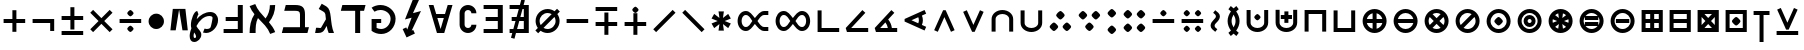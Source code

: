 SplineFontDB: 3.2
FontName: FdSymbolA-Bold
FullName: FdSymbolA-Bold
FamilyName: FdSymbolA
Weight: Bold
Copyright: Copyright (c) 2011-2025, Michael Ummels. This Font Software is licensed under the SIL Open Font License, Version 1.1.
Version: 1.010
ItalicAngle: 0
UnderlinePosition: -100
UnderlineWidth: 50
Ascent: 800
Descent: 200
InvalidEm: 0
LayerCount: 2
Layer: 0 0 "Back" 1
Layer: 1 0 "Fore" 0
OS2Version: 0
OS2_WeightWidthSlopeOnly: 0
OS2_UseTypoMetrics: 0
CreationTime: 1739799029
ModificationTime: 1739799029
OS2TypoAscent: 0
OS2TypoAOffset: 1
OS2TypoDescent: 0
OS2TypoDOffset: 1
OS2TypoLinegap: 0
OS2WinAscent: 0
OS2WinAOffset: 1
OS2WinDescent: 0
OS2WinDOffset: 1
HheadAscent: 0
HheadAOffset: 1
HheadDescent: 0
HheadDOffset: 1
OS2Vendor: 'PfEd'
DEI: 91125
Encoding: Custom
UnicodeInterp: none
NameList: AGL For New Fonts
DisplaySize: -48
AntiAlias: 1
FitToEm: 0
BeginPrivate: 2
BlueValues 31 [-10 0 546 556 707 717 754 764]
OtherBlues 11 [-230 -220]
EndPrivate
BeginChars: 256 204

StartChar: dotmath
Encoding: 0 8901 0
Width: 392
Flags: HW
HStem: 194 212<154.05 237.95>
VStem: 90 212<258.05 341.95>
LayerCount: 2
Fore
SplineSet
302 300 m 0
 302 279 279 255 260 236 c 0
 241 217 217 194 196 194 c 0
 175 194 151 217 132 236 c 0
 113 255 90 279 90 300 c 0
 90 321 113 345 132 364 c 0
 151 383 175 406 196 406 c 0
 217 406 241 383 260 364 c 0
 279 345 302 321 302 300 c 0
EndSplineSet
EndChar

StartChar: sym000
Encoding: 1 -1 1
Width: 803
Flags: HW
HStem: 194 212<154.05 237.95 565.05 648.95>
VStem: 90 212<258.05 341.95> 501 212<258.05 341.95>
LayerCount: 2
Fore
SplineSet
302 300 m 0
 302 279 279 255 260 236 c 0
 241 217 217 194 196 194 c 0
 175 194 151 217 132 236 c 0
 113 255 90 279 90 300 c 0
 90 321 113 345 132 364 c 0
 151 383 175 406 196 406 c 0
 217 406 241 383 260 364 c 0
 279 345 302 321 302 300 c 0
713 300 m 0
 713 279 690 255 671 236 c 0
 652 217 628 194 607 194 c 0
 586 194 562 217 543 236 c 0
 524 255 501 279 501 300 c 0
 501 321 524 345 543 364 c 0
 562 383 586 406 607 406 c 0
 628 406 652 383 671 364 c 0
 690 345 713 321 713 300 c 0
EndSplineSet
EndChar

StartChar: uni2236
Encoding: 2 8758 2
Width: 392
Flags: HW
HStem: -11 211<154.05 237.95> 400 212<154.05 237.95>
VStem: 90 212<52.8021 136.244 463.802 547.244>
LayerCount: 2
Fore
SplineSet
302 95 m 0
 302 73 279 50 260 31 c 0
 241 12 217 -11 196 -11 c 0
 175 -11 151 12 132 31 c 0
 113 50 90 73 90 95 c 0
 90 116 113 139 132 158 c 0
 151 177 175 200 196 200 c 0
 217 200 241 177 260 158 c 0
 279 139 302 116 302 95 c 0
302 506 m 0
 302 484 279 461 260 442 c 0
 241 423 217 400 196 400 c 0
 175 400 151 423 132 442 c 0
 113 461 90 484 90 506 c 0
 90 527 113 550 132 569 c 0
 151 588 175 612 196 612 c 0
 217 612 241 588 260 569 c 0
 279 550 302 527 302 506 c 0
EndSplineSet
EndChar

StartChar: sym001
Encoding: 3 -1 3
Width: 770
Flags: HW
HStem: 49 212<198.05 281.95> 339 212<488.802 572.244>
VStem: 134 212<112.802 196.244> 425 212<403.756 487.198>
LayerCount: 2
Fore
SplineSet
346 155 m 0
 346 133 322 110 304 91 c 0
 285 72 261 49 240 49 c 0
 219 49 195 72 176 91 c 0
 157 110 134 133 134 155 c 0
 134 176 157 199 176 218 c 0
 195 237 219 261 240 261 c 0
 261 261 285 237 304 218 c 0
 322 199 346 176 346 155 c 0
637 445 m 0
 637 424 613 401 594 382 c 0
 575 363 552 339 531 339 c 0
 509 339 486 363 467 382 c 0
 448 401 425 424 425 445 c 0
 425 467 448 490 467 509 c 0
 486 528 509 551 531 551 c 0
 552 551 575 528 594 509 c 0
 613 490 637 467 637 445 c 0
EndSplineSet
EndChar

StartChar: sym002
Encoding: 4 -1 4
Width: 770
Flags: HW
HStem: 49 212<488.802 572.244> 339 212<198.05 281.95>
VStem: 134 212<403.756 487.198> 425 212<112.802 196.244>
LayerCount: 2
Fore
SplineSet
637 155 m 0
 637 133 613 110 594 91 c 0
 575 72 552 49 531 49 c 0
 509 49 486 72 467 91 c 0
 448 110 425 133 425 155 c 0
 425 176 448 199 467 218 c 0
 486 237 509 261 531 261 c 0
 552 261 575 237 594 218 c 0
 613 199 637 176 637 155 c 0
346 445 m 0
 346 424 322 401 304 382 c 0
 285 363 261 339 240 339 c 0
 219 339 195 363 176 382 c 0
 157 401 134 424 134 445 c 0
 134 467 157 490 176 509 c 0
 195 528 219 551 240 551 c 0
 261 551 285 528 304 509 c 0
 322 490 346 467 346 445 c 0
EndSplineSet
EndChar

StartChar: uni22EF
Encoding: 5 8943 5
Width: 1214
Flags: HW
HStem: 194 212<154.05 237.95 565.05 648.95 976.05 1059.95>
VStem: 90 212<258.05 341.95> 501 212<258.05 341.95> 912 212<258.05 341.95>
CounterMasks: 1 70
LayerCount: 2
Fore
SplineSet
302 300 m 0
 302 279 279 255 260 236 c 0
 241 217 217 194 196 194 c 0
 175 194 151 217 132 236 c 0
 113 255 90 279 90 300 c 0
 90 321 113 345 132 364 c 0
 151 383 175 406 196 406 c 0
 217 406 241 383 260 364 c 0
 279 345 302 321 302 300 c 0
713 300 m 0
 713 279 690 255 671 236 c 0
 652 217 628 194 607 194 c 0
 586 194 562 217 543 236 c 0
 524 255 501 279 501 300 c 0
 501 321 524 345 543 364 c 0
 562 383 586 406 607 406 c 0
 628 406 652 383 671 364 c 0
 690 345 713 321 713 300 c 0
1124 300 m 0
 1124 279 1101 255 1082 236 c 0
 1063 217 1039 194 1018 194 c 0
 997 194 973 217 954 236 c 0
 935 255 912 279 912 300 c 0
 912 321 935 345 954 364 c 0
 973 383 997 406 1018 406 c 0
 1039 406 1063 383 1082 364 c 0
 1101 345 1124 321 1124 300 c 0
EndSplineSet
EndChar

StartChar: uni22EE
Encoding: 6 8942 6
Width: 392
Flags: HW
HStem: -217 212<154.05 237.95> 194 212<154.05 237.95> 605 212<154.05 237.95>
VStem: 90 212<-152.95 -69.0503 258.05 341.95 669.05 752.95>
CounterMasks: 1 e0
LayerCount: 2
Fore
SplineSet
302 -111 m 0
 302 -132 279 -156 260 -175 c 0
 241 -194 217 -217 196 -217 c 0
 175 -217 151 -194 132 -175 c 0
 113 -156 90 -132 90 -111 c 0
 90 -90 113 -66 132 -47 c 0
 151 -28 175 -5 196 -5 c 0
 217 -5 241 -28 260 -47 c 0
 279 -66 302 -90 302 -111 c 0
302 300 m 0
 302 279 279 255 260 236 c 0
 241 217 217 194 196 194 c 0
 175 194 151 217 132 236 c 0
 113 255 90 279 90 300 c 0
 90 321 113 345 132 364 c 0
 151 383 175 406 196 406 c 0
 217 406 241 383 260 364 c 0
 279 345 302 321 302 300 c 0
302 711 m 0
 302 690 279 666 260 647 c 0
 241 628 217 605 196 605 c 0
 175 605 151 628 132 647 c 0
 113 666 90 690 90 711 c 0
 90 732 113 756 132 775 c 0
 151 794 175 817 196 817 c 0
 217 817 241 794 260 775 c 0
 279 756 302 732 302 711 c 0
EndSplineSet
EndChar

StartChar: uni22F0
Encoding: 7 8944 7
Width: 1061
Flags: HW
HStem: -97 212<198.05 281.95> 194 212<488.802 572.244> 485 212<779.313 862.95>
VStem: 134 212<-32.2443 51.1979> 425 212<258.05 341.95> 715 212<548.802 632.244>
CounterMasks: 1 e0
LayerCount: 2
Fore
SplineSet
346 9 m 0
 346 -12 322 -35 304 -54 c 0
 285 -73 261 -97 240 -97 c 0
 219 -97 195 -73 176 -54 c 0
 157 -35 134 -12 134 9 c 0
 134 31 157 54 176 73 c 0
 195 92 219 115 240 115 c 0
 261 115 285 92 304 73 c 0
 322 54 346 31 346 9 c 0
637 300 m 0
 637 279 613 255 594 236 c 0
 575 217 552 194 531 194 c 0
 509 194 486 217 467 236 c 0
 448 255 425 279 425 300 c 0
 425 321 448 345 467 364 c 0
 486 383 509 406 531 406 c 0
 552 406 575 383 594 364 c 0
 613 345 637 321 637 300 c 0
927 591 m 0
 927 569 904 546 885 527 c 0
 866 508 842 485 821 485 c 0
 800 485 776 508 758 527 c 0
 739 546 715 569 715 591 c 0
 715 612 739 635 758 654 c 0
 776 673 800 697 821 697 c 0
 842 697 866 673 885 654 c 0
 904 635 927 612 927 591 c 0
EndSplineSet
EndChar

StartChar: uni22F1
Encoding: 8 8945 8
Width: 1061
Flags: HW
HStem: -97 212<779.313 862.95> 194 212<488.802 572.244> 485 212<198.05 281.95>
VStem: 134 212<548.802 632.244> 425 212<258.05 341.95> 715 212<-32.2443 51.1979>
CounterMasks: 1 e0
LayerCount: 2
Fore
SplineSet
927 9 m 0
 927 -12 904 -35 885 -54 c 0
 866 -73 842 -97 821 -97 c 0
 800 -97 776 -73 758 -54 c 0
 739 -35 715 -12 715 9 c 0
 715 31 739 54 758 73 c 0
 776 92 800 115 821 115 c 0
 842 115 866 92 885 73 c 0
 904 54 927 31 927 9 c 0
637 300 m 0
 637 279 613 255 594 236 c 0
 575 217 552 194 531 194 c 0
 509 194 486 217 467 236 c 0
 448 255 425 279 425 300 c 0
 425 321 448 345 467 364 c 0
 486 383 509 406 531 406 c 0
 552 406 575 383 594 364 c 0
 613 345 637 321 637 300 c 0
346 591 m 0
 346 569 322 546 304 527 c 0
 285 508 261 485 240 485 c 0
 219 485 195 508 176 527 c 0
 157 546 134 569 134 591 c 0
 134 612 157 635 176 654 c 0
 195 673 219 697 240 697 c 0
 261 697 285 673 304 654 c 0
 322 635 346 612 346 591 c 0
EndSplineSet
EndChar

StartChar: sym003
Encoding: 9 -1 9
Width: 720
Flags: HW
HStem: 32 212<178.05 261.95> 194 212<458.05 541.95> 356 212<178.05 261.95>
VStem: 114 212<96.7557 180.198 419.802 503.244> 394 212<258.05 341.95>
LayerCount: 2
Fore
SplineSet
606 300 m 0x58
 606 279 582 255 564 236 c 0
 545 217 521 194 500 194 c 0
 479 194 455 217 436 236 c 0
 417 255 394 279 394 300 c 0
 394 321 417 345 436 364 c 0
 455 383 479 406 500 406 c 0
 521 406 545 383 564 364 c 0
 582 345 606 321 606 300 c 0x58
326 462 m 0
 326 440 303 417 284 398 c 0
 265 379 241 356 220 356 c 0
 199 356 175 379 156 398 c 0
 138 417 114 440 114 462 c 0
 114 483 138 506 156 525 c 0
 175 544 199 568 220 568 c 0x38
 241 568 265 544 284 525 c 0
 303 506 326 483 326 462 c 0
326 138 m 0
 326 117 303 94 284 75 c 0
 265 56 241 32 220 32 c 0
 199 32 175 56 156 75 c 0
 138 94 114 117 114 138 c 0
 114 160 138 183 156 202 c 0
 175 221 199 244 220 244 c 0x98
 241 244 265 221 284 202 c 0
 303 183 326 160 326 138 c 0
EndSplineSet
EndChar

StartChar: therefore
Encoding: 10 8756 10
Width: 720
Flags: HW
HStem: 54 212<156.756 240.198 479.802 563.244> 334 212<318.05 401.95>
VStem: 92 212<118.05 201.95> 254 212<398.05 481.95> 416 212<118.05 201.95>
LayerCount: 2
Fore
SplineSet
254 440 m 0xd0
 254 470 330 546 360 546 c 0
 381 546 405 522 424 504 c 0
 443 485 466 461 466 440 c 0
 466 419 443 395 424 376 c 0
 405 357 381 334 360 334 c 0
 339 334 315 357 296 376 c 0
 278 395 254 419 254 440 c 0xd0
304 160 m 0xe0
 304 139 281 115 262 96 c 0
 243 78 220 54 198 54 c 0
 177 54 154 78 135 96 c 0
 116 115 92 139 92 160 c 0
 92 181 116 205 135 224 c 0
 154 243 177 266 198 266 c 0
 220 266 243 243 262 224 c 0
 281 205 304 181 304 160 c 0xe0
628 160 m 0xc8
 628 139 604 115 585 96 c 0
 566 78 543 54 522 54 c 0
 500 54 477 78 458 96 c 0
 439 115 416 139 416 160 c 0
 416 181 439 205 458 224 c 0
 477 243 500 266 522 266 c 0
 543 266 566 243 585 224 c 0
 604 205 628 181 628 160 c 0xc8
EndSplineSet
EndChar

StartChar: sym004
Encoding: 11 -1 11
Width: 720
Flags: HW
HStem: 32 212<458.05 541.95> 194 212<178.05 261.95> 356 212<458.05 541.95>
VStem: 114 212<258.05 341.95> 394 212<96.7557 180.198 419.802 503.244>
LayerCount: 2
Fore
SplineSet
326 300 m 0x58
 326 279 303 255 284 236 c 0
 265 217 241 194 220 194 c 0
 199 194 175 217 156 236 c 0
 138 255 114 279 114 300 c 0
 114 321 138 345 156 364 c 0
 175 383 199 406 220 406 c 0
 241 406 265 383 284 364 c 0
 303 345 326 321 326 300 c 0x58
606 138 m 0
 606 117 582 94 564 75 c 0
 545 56 521 32 500 32 c 0
 479 32 455 56 436 75 c 0
 417 94 394 117 394 138 c 0
 394 160 417 183 436 202 c 0
 455 221 479 244 500 244 c 0x98
 521 244 545 221 564 202 c 0
 582 183 606 160 606 138 c 0
606 462 m 0
 606 440 582 417 564 398 c 0
 545 379 521 356 500 356 c 0
 479 356 455 379 436 398 c 0
 417 417 394 440 394 462 c 0
 394 483 417 506 436 525 c 0
 455 544 479 568 500 568 c 0x38
 521 568 545 544 564 525 c 0
 582 506 606 483 606 462 c 0
EndSplineSet
EndChar

StartChar: uni2235
Encoding: 12 8757 12
Width: 720
Flags: HW
HStem: 54 212<318.05 401.95> 334 212<156.756 240.198 479.802 563.244>
VStem: 92 212<398.05 481.95> 254 212<118.05 201.95> 416 212<398.05 481.95>
LayerCount: 2
Fore
SplineSet
360 54 m 0xd0
 330 54 254 130 254 160 c 0
 254 181 278 205 296 224 c 0
 315 243 339 266 360 266 c 0
 381 266 405 243 424 224 c 0
 443 205 466 181 466 160 c 0
 466 139 443 115 424 96 c 0
 405 78 381 54 360 54 c 0xd0
628 440 m 0xc8
 628 419 604 395 585 376 c 0
 566 357 543 334 522 334 c 0
 500 334 477 357 458 376 c 0
 439 395 416 419 416 440 c 0
 416 461 439 485 458 504 c 0
 477 522 500 546 522 546 c 0
 543 546 566 522 585 504 c 0
 604 485 628 461 628 440 c 0xc8
304 440 m 0xe0
 304 419 281 395 262 376 c 0
 243 357 220 334 198 334 c 0
 177 334 154 357 135 376 c 0
 116 395 92 419 92 440 c 0
 92 461 116 485 135 504 c 0
 154 522 177 546 198 546 c 0
 220 546 243 522 262 504 c 0
 281 485 304 461 304 440 c 0xe0
EndSplineSet
EndChar

StartChar: uni2237
Encoding: 13 8759 13
Width: 720
Flags: HW
HStem: 30 212<154.05 237.95 482.05 565.95> 358 212<154.05 237.95 482.05 565.95>
VStem: 90 212<94.0503 177.95 422.05 505.95> 418 212<94.0503 177.95 422.05 505.95>
LayerCount: 2
Fore
SplineSet
524 358 m 0
 494 358 418 434 418 464 c 0
 418 485 442 509 460 528 c 0
 479 547 503 570 524 570 c 0
 545 570 569 547 588 528 c 0
 607 509 630 485 630 464 c 0
 630 443 607 419 588 400 c 0
 569 382 545 358 524 358 c 0
302 464 m 0
 302 443 279 419 260 400 c 0
 241 382 217 358 196 358 c 0
 175 358 151 382 132 400 c 0
 113 419 90 443 90 464 c 0
 90 485 113 509 132 528 c 0
 151 547 175 570 196 570 c 0
 217 570 241 547 260 528 c 0
 279 509 302 485 302 464 c 0
302 136 m 0
 302 115 279 91 260 72 c 0
 241 53 217 30 196 30 c 0
 175 30 151 53 132 72 c 0
 113 91 90 115 90 136 c 0
 90 157 113 181 132 200 c 0
 151 218 175 242 196 242 c 0
 217 242 241 218 260 200 c 0
 279 181 302 157 302 136 c 0
418 136 m 0
 418 166 494 242 524 242 c 0
 545 242 569 218 588 200 c 0
 607 181 630 157 630 136 c 0
 630 115 607 91 588 72 c 0
 569 53 545 30 524 30 c 0
 503 30 479 53 460 72 c 0
 442 91 418 115 418 136 c 0
EndSplineSet
EndChar

StartChar: minus
Encoding: 14 8722 14
Width: 720
Flags: HW
HStem: 250 100<90 630>
LayerCount: 2
Fore
SplineSet
630 350 m 1
 630 250 l 1
 90 250 l 1
 90 350 l 1
 630 350 l 1
EndSplineSet
EndChar

StartChar: uni2215
Encoding: 15 8725 15
Width: 720
Flags: HW
LayerCount: 2
Fore
SplineSet
567 578 m 1
 638 507 l 1
 153 22 l 1
 82 93 l 1
 567 578 l 1
EndSplineSet
EndChar

StartChar: uni2216
Encoding: 16 8726 16
Width: 720
Flags: HW
LayerCount: 2
Fore
SplineSet
82 507 m 1
 153 578 l 1
 638 93 l 1
 567 22 l 1
 82 507 l 1
EndSplineSet
EndChar

StartChar: plus
Encoding: 17 43 17
Width: 720
Flags: HW
HStem: 250 100<90 310 410 630>
VStem: 310 100<30 250 350 570>
LayerCount: 2
Fore
SplineSet
310 570 m 1
 410 570 l 1
 410 350 l 1
 630 350 l 1
 630 250 l 1
 410 250 l 1
 410 30 l 1
 310 30 l 1
 310 250 l 1
 90 250 l 1
 90 350 l 1
 310 350 l 1
 310 570 l 1
EndSplineSet
EndChar

StartChar: multiply
Encoding: 18 215 18
Width: 720
Flags: HW
LayerCount: 2
Fore
SplineSet
82 507 m 1
 153 578 l 1
 360 371 l 1
 567 578 l 1
 638 507 l 1
 431 300 l 1
 638 93 l 1
 567 22 l 1
 360 229 l 1
 153 22 l 1
 82 93 l 1
 289 300 l 1
 82 507 l 1
EndSplineSet
EndChar

StartChar: uni2238
Encoding: 19 8760 19
Width: 720
Flags: HW
HStem: 250 100<90 630> 420 159<322.81 397.528>
VStem: 281 159<461.81 536.528>
LayerCount: 2
Fore
SplineSet
90 250 m 1
 90 350 l 1
 630 350 l 1
 630 250 l 1
 90 250 l 1
281 499 m 0
 281 523 337 579 360 579 c 0
 376 579 394 561 408 547 c 0
 422 533 440 515 440 499 c 0
 440 476 384 420 360 420 c 0
 336 420 281 475 281 499 c 0
EndSplineSet
EndChar

StartChar: uni2A2A
Encoding: 20 10794 20
Width: 720
Flags: HW
HStem: 21 159<322.81 397.528> 250 100<90 630>
VStem: 281 159<63.4718 138.19>
LayerCount: 2
Fore
SplineSet
630 350 m 1
 630 250 l 1
 90 250 l 1
 90 350 l 1
 630 350 l 1
360 180 m 0
 384 180 440 124 440 101 c 0
 440 85 422 67 408 53 c 0
 394 39 376 21 360 21 c 0
 337 21 281 77 281 101 c 0
 281 125 336 180 360 180 c 0
EndSplineSet
EndChar

StartChar: divide
Encoding: 21 247 21
Width: 720
Flags: HW
HStem: 21 159<322.81 397.528> 250 100<90 630> 420 159<322.81 397.528>
VStem: 281 159<63.4718 138.19 461.81 536.528>
CounterMasks: 1 e0
LayerCount: 2
Fore
SplineSet
630 350 m 1
 630 250 l 1
 90 250 l 1
 90 350 l 1
 630 350 l 1
281 499 m 0
 281 523 337 579 360 579 c 0
 376 579 394 561 408 547 c 0
 422 533 440 515 440 499 c 0
 440 476 384 420 360 420 c 0
 336 420 281 475 281 499 c 0
360 180 m 0
 384 180 440 124 440 101 c 0
 440 85 422 67 408 53 c 0
 394 39 376 21 360 21 c 0
 337 21 281 77 281 101 c 0
 281 125 336 180 360 180 c 0
EndSplineSet
EndChar

StartChar: uni2A2B
Encoding: 22 10795 22
Width: 720
Flags: HW
HStem: 21 159<463.472 537.319> 250 100<90 630> 420 159<182.472 256.319>
VStem: 140 159<462.245 536.574> 421 159<63.4257 137.755>
CounterMasks: 1 e0
LayerCount: 2
Fore
SplineSet
630 350 m 1
 630 250 l 1
 90 250 l 1
 90 350 l 1
 630 350 l 1
220 420 m 0
 196 420 140 476 140 499 c 0
 140 515 158 533 172 547 c 0
 186 561 204 579 220 579 c 0
 235 579 253 561 267 547 c 0
 281 533 299 515 299 499 c 0
 299 476 242 420 220 420 c 0
501 180 m 0
 523 180 580 124 580 101 c 0
 580 85 562 67 548 53 c 0
 534 39 516 21 501 21 c 0
 485 21 467 39 453 53 c 0
 439 67 421 85 421 101 c 0
 421 124 477 180 501 180 c 0
EndSplineSet
EndChar

StartChar: uni2A2C
Encoding: 23 10796 23
Width: 720
Flags: HW
HStem: 21 159<182.472 256.319> 250 100<90 630> 420 159<463.472 537.319>
VStem: 140 159<63.4257 137.755> 421 159<462.245 536.574>
CounterMasks: 1 e0
LayerCount: 2
Fore
SplineSet
630 350 m 1
 630 250 l 1
 90 250 l 1
 90 350 l 1
 630 350 l 1
501 420 m 0
 477 420 421 476 421 499 c 0
 421 515 439 533 453 547 c 0
 467 561 485 579 501 579 c 0
 516 579 534 561 548 547 c 0
 562 533 580 515 580 499 c 0
 580 476 523 420 501 420 c 0
220 180 m 0
 242 180 299 124 299 101 c 0
 299 85 281 67 267 53 c 0
 253 39 235 21 220 21 c 0
 204 21 186 39 172 53 c 0
 158 67 140 85 140 101 c 0
 140 124 196 180 220 180 c 0
EndSplineSet
EndChar

StartChar: uni223A
Encoding: 24 8762 24
Width: 720
Flags: HW
HStem: 21 159<182.472 256.319 463.472 537.319> 250 100<90 630> 420 159<182.472 256.319 463.472 537.319>
VStem: 140 159<63.4257 137.755 462.245 536.574> 421 159<63.4257 137.755 462.245 536.574>
CounterMasks: 1 e0
LayerCount: 2
Fore
SplineSet
630 350 m 1
 630 250 l 1
 90 250 l 1
 90 350 l 1
 630 350 l 1
220 420 m 0
 196 420 140 476 140 499 c 0
 140 515 158 533 172 547 c 0
 186 561 204 579 220 579 c 0
 235 579 253 561 267 547 c 0
 281 533 299 515 299 499 c 0
 299 476 242 420 220 420 c 0
501 420 m 0
 477 420 421 476 421 499 c 0
 421 515 439 533 453 547 c 0
 467 561 485 579 501 579 c 0
 516 579 534 561 548 547 c 0
 562 533 580 515 580 499 c 0
 580 476 523 420 501 420 c 0
220 180 m 0
 242 180 299 124 299 101 c 0
 299 85 281 67 267 53 c 0
 253 39 235 21 220 21 c 0
 204 21 186 39 172 53 c 0
 158 67 140 85 140 101 c 0
 140 124 196 180 220 180 c 0
501 180 m 0
 523 180 580 124 580 101 c 0
 580 85 562 67 548 53 c 0
 534 39 516 21 501 21 c 0
 485 21 467 39 453 53 c 0
 439 67 421 85 421 101 c 0
 421 124 477 180 501 180 c 0
EndSplineSet
EndChar

StartChar: plusminus
Encoding: 25 177 25
Width: 720
Flags: HW
HStem: -38 100<90 630> 318 100<90 310 410 630>
VStem: 310 100<97 318 418 638>
LayerCount: 2
Fore
SplineSet
310 638 m 1
 410 638 l 1
 410 418 l 1
 630 418 l 1
 630 318 l 1
 410 318 l 1
 410 97 l 1
 310 97 l 1
 310 318 l 1
 90 318 l 1
 90 418 l 1
 310 418 l 1
 310 638 l 1
630 62 m 1
 630 -38 l 1
 90 -38 l 1
 90 62 l 1
 630 62 l 1
EndSplineSet
EndChar

StartChar: uni2213
Encoding: 26 8723 26
Width: 720
Flags: HW
HStem: 182 100<90 310 410 630> 538 100<90 630>
VStem: 310 100<-38 182 282 503>
LayerCount: 2
Fore
SplineSet
310 503 m 1
 410 503 l 1
 410 282 l 1
 630 282 l 1
 630 182 l 1
 410 182 l 1
 410 -38 l 1
 310 -38 l 1
 310 182 l 1
 90 182 l 1
 90 282 l 1
 310 282 l 1
 310 503 l 1
630 638 m 1
 630 538 l 1
 90 538 l 1
 90 638 l 1
 630 638 l 1
EndSplineSet
EndChar

StartChar: uni2214
Encoding: 27 8724 27
Width: 720
Flags: HW
HStem: 182 100<90 310 410 630> 508 159<323.245 397.574>
VStem: 281 159<550.472 624.319> 310 100<-38 182 282 503>
LayerCount: 2
Fore
SplineSet
310 503 m 1xd0
 410 503 l 1
 410 282 l 1
 630 282 l 1
 630 182 l 1
 410 182 l 1
 410 -38 l 1
 310 -38 l 1
 310 182 l 1
 90 182 l 1
 90 282 l 1
 310 282 l 1
 310 503 l 1xd0
281 588 m 0xe0
 281 610 337 667 360 667 c 0
 376 667 394 649 408 635 c 0
 422 621 440 603 440 588 c 0
 440 572 422 554 408 540 c 0
 394 526 376 508 360 508 c 0
 337 508 281 564 281 588 c 0xe0
EndSplineSet
EndChar

StartChar: uni2A25
Encoding: 28 10789 28
Width: 720
Flags: HW
HStem: -67 159<323.245 397.574> 318 100<90 310 410 630>
VStem: 281 159<-24.3194 49.5282> 310 100<97 318 418 638>
LayerCount: 2
Fore
SplineSet
310 638 m 1xd0
 410 638 l 1
 410 418 l 1
 630 418 l 1
 630 318 l 1
 410 318 l 1
 410 97 l 1
 310 97 l 1
 310 318 l 1
 90 318 l 1
 90 418 l 1
 310 418 l 1
 310 638 l 1xd0
281 12 m 0xe0
 281 36 337 92 360 92 c 0
 376 92 394 74 408 60 c 0
 422 46 440 28 440 12 c 0
 440 -3 422 -21 408 -35 c 0
 394 -49 376 -67 360 -67 c 0
 337 -67 281 -10 281 12 c 0xe0
EndSplineSet
EndChar

StartChar: uni2A30
Encoding: 29 10800 29
Width: 720
Flags: HW
HStem: 481 159<323.245 397.574>
VStem: 281 159<523.472 597.319>
LayerCount: 2
Fore
SplineSet
82 440 m 1
 153 511 l 1
 360 304 l 1
 567 511 l 1
 638 440 l 1
 431 232 l 1
 638 25 l 1
 567 -46 l 1
 360 161 l 1
 153 -46 l 1
 82 25 l 1
 289 232 l 1
 82 440 l 1
281 561 m 0
 281 583 337 640 360 640 c 0
 376 640 394 622 408 608 c 0
 422 594 440 576 440 561 c 0
 440 545 422 527 408 513 c 0
 394 499 376 481 360 481 c 0
 337 481 281 537 281 561 c 0
EndSplineSet
EndChar

StartChar: uni2A31
Encoding: 30 10801 30
Width: 720
Flags: HW
HStem: -38 100<90 630>
LayerCount: 2
Fore
SplineSet
82 575 m 1
 153 646 l 1
 360 439 l 1
 567 646 l 1
 638 575 l 1
 431 368 l 1
 638 160 l 1
 567 89 l 1
 360 296 l 1
 153 89 l 1
 82 160 l 1
 289 368 l 1
 82 575 l 1
630 62 m 1
 630 -38 l 1
 90 -38 l 1
 90 62 l 1
 630 62 l 1
EndSplineSet
EndChar

StartChar: uni22C7
Encoding: 31 8903 31
Width: 720
Flags: HW
HStem: 21 159<322.81 397.528> 250 100<90 239 481 630> 420 159<322.81 397.528>
VStem: 281 159<63.4718 138.19 461.81 536.528>
CounterMasks: 1 e0
LayerCount: 2
Fore
SplineSet
82 507 m 1
 153 578 l 1
 360 371 l 1
 567 578 l 1
 638 507 l 1
 481 350 l 1
 630 350 l 1
 630 250 l 1
 481 250 l 1
 638 93 l 1
 567 22 l 1
 360 229 l 1
 153 22 l 1
 82 93 l 1
 239 250 l 1
 90 250 l 1
 90 350 l 1
 239 350 l 1
 82 507 l 1
281 499 m 0
 281 523 337 579 360 579 c 0
 376 579 394 561 408 547 c 0
 422 533 440 515 440 499 c 0
 440 476 384 420 360 420 c 0
 336 420 281 475 281 499 c 0
360 180 m 0
 384 180 440 124 440 101 c 0
 440 85 422 67 408 53 c 0
 394 39 376 21 360 21 c 0
 337 21 281 77 281 101 c 0
 281 125 336 180 360 180 c 0
EndSplineSet
EndChar

StartChar: logicalnot
Encoding: 32 172 32
Width: 720
Flags: HW
HStem: 250 100<90 530>
VStem: 530 100<51 250>
LayerCount: 2
Fore
SplineSet
90 250 m 1
 90 350 l 1
 630 350 l 1
 630 51 l 1
 530 51 l 1
 530 250 l 1
 90 250 l 1
EndSplineSet
EndChar

StartChar: revlogicalnot
Encoding: 33 8976 33
Width: 720
Flags: HW
HStem: 250 100<190 630>
VStem: 90 100<51 250>
LayerCount: 2
Fore
SplineSet
190 250 m 1
 190 51 l 1
 90 51 l 1
 90 350 l 1
 630 350 l 1
 630 250 l 1
 190 250 l 1
EndSplineSet
EndChar

StartChar: uni2A3C
Encoding: 34 10812 34
Width: 720
Flags: HW
HStem: 250 100<90 530> 529 20G<530 630>
VStem: 530 100<350 549>
LayerCount: 2
Fore
SplineSet
90 250 m 1
 90 350 l 1
 530 350 l 1
 530 549 l 1
 630 549 l 1
 630 250 l 1
 90 250 l 1
EndSplineSet
EndChar

StartChar: uni2A3D
Encoding: 35 10813 35
Width: 720
Flags: HW
HStem: 250 100<190 630> 529 20G<90 190>
VStem: 90 100<350 549>
LayerCount: 2
Fore
SplineSet
630 250 m 1
 90 250 l 1
 90 549 l 1
 190 549 l 1
 190 350 l 1
 630 350 l 1
 630 250 l 1
EndSplineSet
EndChar

StartChar: uni22CB
Encoding: 36 8907 36
Width: 720
Flags: HW
LayerCount: 2
Fore
SplineSet
638 93 m 1
 567 22 l 1
 360 229 l 1
 153 22 l 1
 82 93 l 1
 289 300 l 1
 82 507 l 1
 153 578 l 1
 638 93 l 1
EndSplineSet
EndChar

StartChar: uni22CC
Encoding: 37 8908 37
Width: 720
Flags: HW
LayerCount: 2
Fore
SplineSet
567 578 m 1
 638 507 l 1
 431 300 l 1
 638 93 l 1
 567 22 l 1
 360 229 l 1
 153 22 l 1
 82 93 l 1
 567 578 l 1
EndSplineSet
EndChar

StartChar: uni2A32
Encoding: 38 10802 38
Width: 720
Flags: HW
HStem: 28 100<259 461>
LayerCount: 2
Fore
SplineSet
603 128 m 1
 576 28 l 1
 144 28 l 1
 117 128 l 1
 289 300 l 1
 82 507 l 1
 153 578 l 1
 360 371 l 1
 567 578 l 1
 638 507 l 1
 431 300 l 1
 603 128 l 1
461 128 m 1
 360 229 l 1
 259 128 l 1
 461 128 l 1
EndSplineSet
EndChar

StartChar: uni22CA
Encoding: 39 8906 39
Width: 720
Flags: HW
VStem: 532 100<199 401>
LayerCount: 2
Fore
SplineSet
532 543 m 1
 632 516 l 1
 632 84 l 1
 532 57 l 1
 360 229 l 1
 153 22 l 1
 82 93 l 1
 289 300 l 1
 82 507 l 1
 153 578 l 1
 360 371 l 1
 532 543 l 1
532 401 m 1
 431 300 l 1
 532 199 l 1
 532 401 l 1
EndSplineSet
EndChar

StartChar: sym005
Encoding: 40 -1 40
Width: 720
Flags: HW
HStem: 472 100<259 461>
LayerCount: 2
Fore
SplineSet
117 472 m 1
 144 572 l 1
 576 572 l 1
 603 472 l 1
 431 300 l 1
 638 93 l 1
 567 22 l 1
 360 229 l 1
 153 22 l 1
 82 93 l 1
 289 300 l 1
 117 472 l 1
259 472 m 1
 360 371 l 1
 461 472 l 1
 259 472 l 1
EndSplineSet
EndChar

StartChar: uni22C9
Encoding: 41 8905 41
Width: 720
Flags: HW
VStem: 88 100<199 401>
LayerCount: 2
Fore
SplineSet
188 57 m 1
 88 84 l 1
 88 516 l 1
 188 543 l 1
 360 371 l 1
 567 578 l 1
 638 507 l 1
 431 300 l 1
 638 93 l 1
 567 22 l 1
 360 229 l 1
 188 57 l 1
188 199 m 1
 289 300 l 1
 188 401 l 1
 188 199 l 1
EndSplineSet
EndChar

StartChar: uni22C8
Encoding: 42 8904 42
Width: 720
Flags: HW
VStem: 88 100<199 401> 532 100<199 401>
LayerCount: 2
Fore
SplineSet
188 57 m 1
 88 84 l 1
 88 516 l 1
 188 543 l 1
 360 371 l 1
 532 543 l 1
 632 516 l 1
 632 84 l 1
 532 57 l 1
 360 229 l 1
 188 57 l 1
532 401 m 1
 431 300 l 1
 532 199 l 1
 532 401 l 1
188 199 m 1
 289 300 l 1
 188 401 l 1
 188 199 l 1
EndSplineSet
EndChar

StartChar: uni29D6
Encoding: 43 10710 43
Width: 720
Flags: HW
HStem: 28 100<259 461> 472 100<259 461>
LayerCount: 2
Fore
SplineSet
603 128 m 1
 576 28 l 1
 144 28 l 1
 117 128 l 1
 289 300 l 1
 117 472 l 1
 144 572 l 1
 576 572 l 1
 603 472 l 1
 431 300 l 1
 603 128 l 1
259 472 m 1
 360 371 l 1
 461 472 l 1
 259 472 l 1
461 128 m 1
 360 229 l 1
 259 128 l 1
 461 128 l 1
EndSplineSet
EndChar

StartChar: sym006
Encoding: 44 -1 44
Width: 720
Flags: HW
HStem: 250 100<345 630> 532 20G<123 163>
LayerCount: 2
Fore
SplineSet
143 552 m 1
 345 350 l 1
 630 350 l 1
 630 250 l 1
 345 250 l 1
 143 48 l 1
 72 119 l 1
 253 300 l 1
 72 481 l 1
 143 552 l 1
EndSplineSet
EndChar

StartChar: sym007
Encoding: 45 -1 45
Width: 720
Flags: HW
VStem: 310 100<285 570>
LayerCount: 2
Fore
SplineSet
108 83 m 1
 310 285 l 1
 310 570 l 1
 410 570 l 1
 410 285 l 1
 612 83 l 1
 541 12 l 1
 360 193 l 1
 179 12 l 1
 108 83 l 1
EndSplineSet
EndChar

StartChar: sym008
Encoding: 46 -1 46
Width: 720
Flags: HW
HStem: 250 100<90 375> 532 20G<557 597>
LayerCount: 2
Fore
SplineSet
577 48 m 1
 375 250 l 1
 90 250 l 1
 90 350 l 1
 375 350 l 1
 577 552 l 1
 648 481 l 1
 467 300 l 1
 648 119 l 1
 577 48 l 1
EndSplineSet
EndChar

StartChar: sym009
Encoding: 47 -1 47
Width: 720
Flags: HW
VStem: 310 100<30 315>
LayerCount: 2
Fore
SplineSet
612 517 m 1
 410 315 l 1
 410 30 l 1
 310 30 l 1
 310 315 l 1
 108 517 l 1
 179 588 l 1
 360 407 l 1
 541 588 l 1
 612 517 l 1
EndSplineSet
EndChar

StartChar: logicaland
Encoding: 48 8743 48
Width: 720
Flags: HW
LayerCount: 2
Fore
SplineSet
616 71 m 1
 525 30 l 1
 360 398 l 1
 195 30 l 1
 104 71 l 1
 328 570 l 1
 392 570 l 1
 616 71 l 1
EndSplineSet
EndChar

StartChar: logicalor
Encoding: 49 8744 49
Width: 720
Flags: HW
LayerCount: 2
Fore
SplineSet
104 529 m 1
 195 570 l 1
 360 202 l 1
 525 570 l 1
 616 529 l 1
 392 30 l 1
 328 30 l 1
 104 529 l 1
EndSplineSet
EndChar

StartChar: uni27D1
Encoding: 50 10193 50
Width: 720
Flags: HW
HStem: 40 159<322.81 397.528>
VStem: 281 159<82.4718 157.19>
LayerCount: 2
Fore
SplineSet
616 71 m 1
 525 30 l 1
 360 398 l 1
 195 30 l 1
 104 71 l 1
 328 570 l 1
 392 570 l 1
 616 71 l 1
360 199 m 0
 384 199 440 143 440 120 c 0
 440 104 422 86 408 72 c 0
 394 58 376 40 360 40 c 0
 337 40 281 96 281 120 c 0
 281 144 336 199 360 199 c 0
EndSplineSet
EndChar

StartChar: uni27C7
Encoding: 51 10183 51
Width: 720
Flags: HW
HStem: 401 159<322.81 397.528>
VStem: 281 159<442.81 517.528>
LayerCount: 2
Fore
SplineSet
104 529 m 1
 195 570 l 1
 360 202 l 1
 525 570 l 1
 616 529 l 1
 392 30 l 1
 328 30 l 1
 104 529 l 1
281 480 m 0
 281 504 337 560 360 560 c 0
 376 560 394 542 408 528 c 0
 422 514 440 496 440 480 c 0
 440 457 384 401 360 401 c 0
 336 401 281 456 281 480 c 0
EndSplineSet
EndChar

StartChar: uni2A55
Encoding: 52 10837 52
Width: 960
Flags: HW
LayerCount: 2
Fore
SplineSet
856 71 m 1
 765 30 l 1
 600 398 l 1
 535 252 l 1
 616 71 l 1
 525 30 l 1
 480 130 l 1
 435 30 l 1
 344 71 l 1
 425 252 l 1
 360 398 l 1
 195 30 l 1
 104 71 l 1
 328 570 l 1
 392 570 l 1
 480 374 l 1
 568 570 l 1
 632 570 l 1
 856 71 l 1
EndSplineSet
EndChar

StartChar: uni2A56
Encoding: 53 10838 53
Width: 960
Flags: HW
LayerCount: 2
Fore
SplineSet
344 529 m 1
 435 570 l 1
 480 470 l 1
 525 570 l 1
 616 529 l 1
 535 348 l 1
 600 202 l 1
 765 570 l 1
 856 529 l 1
 632 30 l 1
 568 30 l 1
 480 226 l 1
 392 30 l 1
 328 30 l 1
 104 529 l 1
 195 570 l 1
 360 202 l 1
 425 348 l 1
 344 529 l 1
EndSplineSet
EndChar

StartChar: uni22CF
Encoding: 54 8911 54
Width: 720
Flags: HW
VStem: 310 100<381.125 570>
LayerCount: 2
Fore
SplineSet
360 286 m 1
 318 190 253 103 174 30 c 1
 106 103 l 1
 224 213 310 359 310 520 c 2
 310 570 l 1
 410 570 l 1
 410 520 l 2
 410 359 496 213 614 103 c 1
 546 30 l 1
 467 103 402 190 360 286 c 1
EndSplineSet
EndChar

StartChar: uni22CE
Encoding: 55 8910 55
Width: 720
Flags: HW
VStem: 310 100<30 218.875>
LayerCount: 2
Fore
SplineSet
360 314 m 1
 402 410 467 497 546 570 c 1
 614 497 l 1
 496 387 410 241 410 80 c 2
 410 30 l 1
 310 30 l 1
 310 80 l 2
 310 241 224 387 106 497 c 1
 174 570 l 1
 253 497 318 410 360 314 c 1
EndSplineSet
EndChar

StartChar: uni22BC
Encoding: 56 8892 56
Width: 720
Flags: HW
HStem: 538 100<90 630>
LayerCount: 2
Fore
SplineSet
616 3 m 1
 525 -38 l 1
 360 330 l 1
 195 -38 l 1
 104 3 l 1
 328 503 l 1
 392 503 l 1
 616 3 l 1
90 538 m 1
 90 638 l 1
 630 638 l 1
 630 538 l 1
 90 538 l 1
EndSplineSet
EndChar

StartChar: uni22BB
Encoding: 57 8891 57
Width: 720
Flags: HW
HStem: -38 100<90 630>
LayerCount: 2
Fore
SplineSet
104 597 m 1
 195 638 l 1
 360 270 l 1
 525 638 l 1
 616 597 l 1
 392 97 l 1
 328 97 l 1
 104 597 l 1
90 -38 m 1
 90 62 l 1
 630 62 l 1
 630 -38 l 1
 90 -38 l 1
EndSplineSet
EndChar

StartChar: uni2A5E
Encoding: 58 10846 58
Width: 720
Flags: HW
HStem: 470 100<90 630> 605 100<90 630>
LayerCount: 2
Fore
SplineSet
616 -64 m 1
 525 -105 l 1
 360 263 l 1
 195 -105 l 1
 104 -64 l 1
 328 435 l 1
 392 435 l 1
 616 -64 l 1
90 470 m 1
 90 570 l 1
 630 570 l 1
 630 470 l 1
 90 470 l 1
90 605 m 1
 90 705 l 1
 630 705 l 1
 630 605 l 1
 90 605 l 1
EndSplineSet
EndChar

StartChar: uni2A63
Encoding: 59 10851 59
Width: 720
Flags: HW
HStem: -105 100<90 630> 30 100<90 630>
LayerCount: 2
Fore
SplineSet
104 664 m 1
 195 705 l 1
 360 337 l 1
 525 705 l 1
 616 664 l 1
 392 165 l 1
 328 165 l 1
 104 664 l 1
90 30 m 1
 90 130 l 1
 630 130 l 1
 630 30 l 1
 90 30 l 1
90 -105 m 1
 90 -5 l 1
 630 -5 l 1
 630 -105 l 1
 90 -105 l 1
EndSplineSet
EndChar

StartChar: union
Encoding: 60 8746 60
Width: 720
Flags: HW
HStem: 30 100<264.259 455.741>
VStem: 90 100<197.389 570> 530 100<197.389 570>
LayerCount: 2
Fore
SplineSet
190 570 m 1
 190 257 l 2
 190 178 273 130 360 130 c 0
 447 130 530 178 530 257 c 2
 530 570 l 1
 630 570 l 1
 630 257 l 2
 630 123 502 30 360 30 c 0
 218 30 90 123 90 257 c 2
 90 570 l 1
 190 570 l 1
EndSplineSet
EndChar

StartChar: intersection
Encoding: 61 8745 61
Width: 720
Flags: HW
HStem: 470 100<264.259 455.741>
VStem: 90 100<30 402.611> 530 100<30 402.611>
LayerCount: 2
Fore
SplineSet
530 30 m 1
 530 343 l 2
 530 422 447 470 360 470 c 0
 273 470 190 422 190 343 c 2
 190 30 l 1
 90 30 l 1
 90 343 l 2
 90 477 218 570 360 570 c 0
 502 570 630 477 630 343 c 2
 630 30 l 1
 530 30 l 1
EndSplineSet
EndChar

StartChar: uni22D3
Encoding: 62 8915 62
Width: 900
Flags: HW
HStem: -60 100<336.685 563.315> 150 100<385.702 514.298>
VStem: 90 100<166.188 660> 271 100<267.679 660> 529 100<267.679 660> 710 100<166.188 660>
LayerCount: 2
Fore
SplineSet
371 660 m 1
 371 304 l 2
 371 268 410 250 450 250 c 0
 490 250 529 268 529 304 c 2
 529 660 l 1
 629 660 l 1
 629 304 l 2
 629 214 545 150 450 150 c 0
 355 150 271 214 271 304 c 2
 271 660 l 1
 371 660 l 1
190 660 m 1
 190 246 l 2
 190 121 315 40 450 40 c 0
 585 40 710 121 710 246 c 2
 710 660 l 1
 810 660 l 1
 810 246 l 2
 810 67 640 -60 450 -60 c 0
 260 -60 90 67 90 246 c 2
 90 660 l 1
 190 660 l 1
EndSplineSet
EndChar

StartChar: uni22D2
Encoding: 63 8914 63
Width: 900
Flags: HW
HStem: 350 100<385.702 514.298> 560 100<336.685 563.315>
VStem: 90 100<-60 433.812> 271 100<-60 332.321> 529 100<-60 332.321> 710 100<-60 433.812>
LayerCount: 2
Fore
SplineSet
529 -60 m 1
 529 296 l 2
 529 332 490 350 450 350 c 0
 410 350 371 332 371 296 c 2
 371 -60 l 1
 271 -60 l 1
 271 296 l 2
 271 386 355 450 450 450 c 0
 545 450 629 386 629 296 c 2
 629 -60 l 1
 529 -60 l 1
710 -60 m 1
 710 354 l 2
 710 479 585 560 450 560 c 0
 315 560 190 479 190 354 c 2
 190 -60 l 1
 90 -60 l 1
 90 354 l 2
 90 533 260 660 450 660 c 0
 640 660 810 533 810 354 c 2
 810 -60 l 1
 710 -60 l 1
EndSplineSet
EndChar

StartChar: uni228D
Encoding: 64 8845 64
Width: 720
Flags: HW
HStem: 30 100<264.259 455.741> 311 159<322.81 397.528>
VStem: 90 100<197.389 570> 281 159<352.81 427.528> 530 100<197.389 570>
LayerCount: 2
Fore
SplineSet
190 570 m 1
 190 257 l 2
 190 178 273 130 360 130 c 0
 447 130 530 178 530 257 c 2
 530 570 l 1
 630 570 l 1
 630 257 l 2
 630 123 502 30 360 30 c 0
 218 30 90 123 90 257 c 2
 90 570 l 1
 190 570 l 1
281 390 m 0
 281 414 337 470 360 470 c 0
 376 470 394 452 408 438 c 0
 422 424 440 406 440 390 c 0
 440 367 384 311 360 311 c 0
 336 311 281 366 281 390 c 0
EndSplineSet
EndChar

StartChar: uni2A40
Encoding: 65 10816 65
Width: 720
Flags: HW
HStem: 130 159<322.81 397.528> 470 100<264.259 455.741>
VStem: 90 100<30 402.611> 281 159<172.472 247.19> 530 100<30 402.611>
LayerCount: 2
Fore
SplineSet
530 30 m 1
 530 343 l 2
 530 422 447 470 360 470 c 0
 273 470 190 422 190 343 c 2
 190 30 l 1
 90 30 l 1
 90 343 l 2
 90 477 218 570 360 570 c 0
 502 570 630 477 630 343 c 2
 630 30 l 1
 530 30 l 1
360 289 m 0
 384 289 440 233 440 210 c 0
 440 194 422 176 408 162 c 0
 394 148 376 130 360 130 c 0
 337 130 281 186 281 210 c 0
 281 234 336 289 360 289 c 0
EndSplineSet
EndChar

StartChar: uni228E
Encoding: 66 8846 66
Width: 720
Flags: HW
HStem: 30 100<264.259 455.741> 340 100<220 310 410 500>
VStem: 90 100<197.389 570> 310 100<250 340 440 530> 530 100<197.389 570>
CounterMasks: 1 38
LayerCount: 2
Fore
SplineSet
190 570 m 1
 190 257 l 2
 190 178 273 130 360 130 c 0
 447 130 530 178 530 257 c 2
 530 570 l 1
 630 570 l 1
 630 257 l 2
 630 123 502 30 360 30 c 0
 218 30 90 123 90 257 c 2
 90 570 l 1
 190 570 l 1
310 530 m 1
 410 530 l 1
 410 440 l 1
 500 440 l 1
 500 340 l 1
 410 340 l 1
 410 250 l 1
 310 250 l 1
 310 340 l 1
 220 340 l 1
 220 440 l 1
 310 440 l 1
 310 530 l 1
EndSplineSet
EndChar

StartChar: sym00A
Encoding: 67 -1 67
Width: 720
Flags: HW
HStem: 160 100<220 310 410 500> 470 100<264.259 455.741>
VStem: 90 100<30 402.611> 310 100<70 160 260 350> 530 100<30 402.611>
CounterMasks: 1 38
LayerCount: 2
Fore
SplineSet
530 30 m 1
 530 343 l 2
 530 422 447 470 360 470 c 0
 273 470 190 422 190 343 c 2
 190 30 l 1
 90 30 l 1
 90 343 l 2
 90 477 218 570 360 570 c 0
 502 570 630 477 630 343 c 2
 630 30 l 1
 530 30 l 1
310 350 m 1
 410 350 l 1
 410 260 l 1
 500 260 l 1
 500 160 l 1
 410 160 l 1
 410 70 l 1
 310 70 l 1
 310 160 l 1
 220 160 l 1
 220 260 l 1
 310 260 l 1
 310 350 l 1
EndSplineSet
EndChar

StartChar: uni2294
Encoding: 68 8852 68
Width: 720
Flags: HW
HStem: 30 100<190 530>
VStem: 90 100<130 570> 530 100<130 570>
LayerCount: 2
Fore
SplineSet
90 570 m 1
 190 570 l 1
 190 130 l 1
 530 130 l 1
 530 570 l 1
 630 570 l 1
 630 30 l 1
 90 30 l 1
 90 570 l 1
EndSplineSet
EndChar

StartChar: uni2293
Encoding: 69 8851 69
Width: 720
Flags: HW
HStem: 470 100<190 530>
VStem: 90 100<30 470> 530 100<30 470>
LayerCount: 2
Fore
SplineSet
190 30 m 1
 90 30 l 1
 90 570 l 1
 630 570 l 1
 630 30 l 1
 530 30 l 1
 530 470 l 1
 190 470 l 1
 190 30 l 1
EndSplineSet
EndChar

StartChar: uni2A4F
Encoding: 70 10831 70
Width: 900
Flags: HW
HStem: -60 100<190 710> 121 100<350 550>
VStem: 90 100<40 660> 250 100<221 660> 550 100<221 660> 710 100<40 660>
LayerCount: 2
Fore
SplineSet
90 660 m 1
 190 660 l 1
 190 40 l 1
 710 40 l 1
 710 660 l 1
 810 660 l 1
 810 -60 l 1
 90 -60 l 1
 90 660 l 1
250 660 m 1
 350 660 l 1
 350 221 l 1
 550 221 l 1
 550 660 l 1
 650 660 l 1
 650 121 l 1
 250 121 l 1
 250 660 l 1
EndSplineSet
EndChar

StartChar: uni2A4E
Encoding: 71 10830 71
Width: 900
Flags: HW
HStem: 379 100<350 550> 560 100<190 710>
VStem: 90 100<-60 560> 250 100<-60 379> 550 100<-60 379> 710 100<-60 560>
LayerCount: 2
Fore
SplineSet
190 -60 m 1
 90 -60 l 1
 90 660 l 1
 810 660 l 1
 810 -60 l 1
 710 -60 l 1
 710 560 l 1
 190 560 l 1
 190 -60 l 1
350 -60 m 1
 250 -60 l 1
 250 479 l 1
 650 479 l 1
 650 -60 l 1
 550 -60 l 1
 550 379 l 1
 350 379 l 1
 350 -60 l 1
EndSplineSet
EndChar

StartChar: sym00B
Encoding: 72 -1 72
Width: 720
Flags: HW
HStem: 30 100<190 530> 311 159<322.81 397.528>
VStem: 90 100<130 570> 281 159<352.81 427.528> 530 100<130 570>
LayerCount: 2
Fore
SplineSet
90 570 m 1
 190 570 l 1
 190 130 l 1
 530 130 l 1
 530 570 l 1
 630 570 l 1
 630 30 l 1
 90 30 l 1
 90 570 l 1
281 390 m 0
 281 414 337 470 360 470 c 0
 376 470 394 452 408 438 c 0
 422 424 440 406 440 390 c 0
 440 367 384 311 360 311 c 0
 336 311 281 366 281 390 c 0
EndSplineSet
EndChar

StartChar: sym00C
Encoding: 73 -1 73
Width: 720
Flags: HW
HStem: 130 159<322.81 397.528> 470 100<190 530>
VStem: 90 100<30 470> 281 159<172.472 247.19> 530 100<30 470>
LayerCount: 2
Fore
SplineSet
190 30 m 1
 90 30 l 1
 90 570 l 1
 630 570 l 1
 630 30 l 1
 530 30 l 1
 530 470 l 1
 190 470 l 1
 190 30 l 1
360 289 m 0
 384 289 440 233 440 210 c 0
 440 194 422 176 408 162 c 0
 394 148 376 130 360 130 c 0
 337 130 281 186 281 210 c 0
 281 234 336 289 360 289 c 0
EndSplineSet
EndChar

StartChar: sym00D
Encoding: 74 -1 74
Width: 720
Flags: HW
HStem: 30 100<190 530> 340 100<220 310 410 500>
VStem: 90 100<130 570> 310 100<250 340 440 530> 530 100<130 570>
CounterMasks: 1 38
LayerCount: 2
Fore
SplineSet
90 570 m 1
 190 570 l 1
 190 130 l 1
 530 130 l 1
 530 570 l 1
 630 570 l 1
 630 30 l 1
 90 30 l 1
 90 570 l 1
310 530 m 1
 410 530 l 1
 410 440 l 1
 500 440 l 1
 500 340 l 1
 410 340 l 1
 410 250 l 1
 310 250 l 1
 310 340 l 1
 220 340 l 1
 220 440 l 1
 310 440 l 1
 310 530 l 1
EndSplineSet
EndChar

StartChar: sym00E
Encoding: 75 -1 75
Width: 720
Flags: HW
HStem: 160 100<220 310 410 500> 470 100<190 530>
VStem: 90 100<30 470> 310 100<70 160 260 350> 530 100<30 470>
CounterMasks: 1 38
LayerCount: 2
Fore
SplineSet
190 30 m 1
 90 30 l 1
 90 570 l 1
 630 570 l 1
 630 30 l 1
 530 30 l 1
 530 470 l 1
 190 470 l 1
 190 30 l 1
310 350 m 1
 410 350 l 1
 410 260 l 1
 500 260 l 1
 500 160 l 1
 410 160 l 1
 410 70 l 1
 310 70 l 1
 310 160 l 1
 220 160 l 1
 220 260 l 1
 310 260 l 1
 310 350 l 1
EndSplineSet
EndChar

StartChar: uni27D3
Encoding: 76 10195 76
Width: 720
Flags: HW
HStem: 30 100<90 530> 221 159<322.81 397.528>
VStem: 281 159<262.81 337.528> 530 100<130 570>
LayerCount: 2
Fore
SplineSet
90 30 m 1
 90 130 l 1
 530 130 l 1
 530 570 l 1
 630 570 l 1
 630 30 l 1
 90 30 l 1
281 300 m 0
 281 324 337 380 360 380 c 0
 376 380 394 362 408 348 c 0
 422 334 440 316 440 300 c 0
 440 277 384 221 360 221 c 0
 336 221 281 276 281 300 c 0
EndSplineSet
EndChar

StartChar: uni27D4
Encoding: 77 10196 77
Width: 720
Flags: HW
HStem: 221 159<322.81 397.528> 470 100<190 630>
VStem: 90 100<30 470> 281 159<262.81 337.528>
LayerCount: 2
Fore
SplineSet
630 570 m 1
 630 470 l 1
 190 470 l 1
 190 30 l 1
 90 30 l 1
 90 570 l 1
 630 570 l 1
281 300 m 0
 281 324 337 380 360 380 c 0
 376 380 394 362 408 348 c 0
 422 334 440 316 440 300 c 0
 440 277 384 221 360 221 c 0
 336 221 281 276 281 300 c 0
EndSplineSet
EndChar

StartChar: uni25B9
Encoding: 78 9657 78
Width: 690
Flags: HW
VStem: 90 100<179 421>
LayerCount: 2
Fore
SplineSet
600 300 m 1
 90 6 l 1
 90 594 l 1
 600 300 l 1
400 300 m 1
 190 421 l 1
 190 179 l 1
 400 300 l 1
EndSplineSet
EndChar

StartChar: uni25B5
Encoding: 79 9653 79
Width: 769
Flags: HW
HStem: 45 100<263 506> 535 20G<372.471 395.569>
LayerCount: 2
Fore
SplineSet
384 555 m 1
 679 45 l 1
 90 45 l 1
 384 555 l 1
384 355 m 1
 263 145 l 1
 506 145 l 1
 384 355 l 1
EndSplineSet
EndChar

StartChar: uni25C3
Encoding: 80 9667 80
Width: 690
Flags: HW
VStem: 500 100<179 421>
LayerCount: 2
Fore
SplineSet
90 300 m 1
 600 594 l 1
 600 6 l 1
 90 300 l 1
290 300 m 1
 500 179 l 1
 500 421 l 1
 290 300 l 1
EndSplineSet
EndChar

StartChar: uni25BF
Encoding: 81 9663 81
Width: 769
Flags: HW
HStem: 455 100<263 506>
LayerCount: 2
Fore
SplineSet
384 45 m 1
 90 555 l 1
 679 555 l 1
 384 45 l 1
384 245 m 1
 506 455 l 1
 263 455 l 1
 384 245 l 1
EndSplineSet
EndChar

StartChar: uni25B8
Encoding: 82 9656 82
Width: 690
Flags: HW
LayerCount: 2
Fore
SplineSet
600 300 m 1
 90 6 l 1
 90 594 l 1
 600 300 l 1
EndSplineSet
EndChar

StartChar: uni25B4
Encoding: 83 9652 83
Width: 769
Flags: HW
HStem: 535 20G<372.471 395.569>
LayerCount: 2
Fore
SplineSet
384 555 m 1
 679 45 l 1
 90 45 l 1
 384 555 l 1
EndSplineSet
EndChar

StartChar: uni25C2
Encoding: 84 9666 84
Width: 690
Flags: HW
LayerCount: 2
Fore
SplineSet
90 300 m 1
 600 594 l 1
 600 6 l 1
 90 300 l 1
EndSplineSet
EndChar

StartChar: uni25BE
Encoding: 85 9662 85
Width: 769
Flags: HW
HStem: 535 20G<90 679>
LayerCount: 2
Fore
SplineSet
384 45 m 1
 90 555 l 1
 679 555 l 1
 384 45 l 1
EndSplineSet
EndChar

StartChar: uni25B7
Encoding: 86 9655 86
Width: 893
Flags: HW
HStem: 691 20G<90 124.696>
VStem: 90 100<62 538>
LayerCount: 2
Fore
SplineSet
803 300 m 1
 90 -111 l 1
 90 711 l 1
 803 300 l 1
603 300 m 1
 190 538 l 1
 190 62 l 1
 603 300 l 1
EndSplineSet
EndChar

StartChar: uni25B3
Encoding: 87 9651 87
Width: 1003
Flags: HW
HStem: -56 100<263 740>
LayerCount: 2
Fore
SplineSet
501 656 m 1
 913 -56 l 1
 90 -56 l 1
 501 656 l 1
501 456 m 1
 263 44 l 1
 740 44 l 1
 501 456 l 1
EndSplineSet
EndChar

StartChar: uni25C1
Encoding: 88 9665 88
Width: 893
Flags: HW
HStem: 691 20G<768.304 803>
VStem: 703 100<62 538>
LayerCount: 2
Fore
SplineSet
90 300 m 1
 803 711 l 1
 803 -111 l 1
 90 300 l 1
290 300 m 1
 703 62 l 1
 703 538 l 1
 290 300 l 1
EndSplineSet
EndChar

StartChar: uni25BD
Encoding: 89 9661 89
Width: 1003
Flags: HW
HStem: 556 100<263 740>
LayerCount: 2
Fore
SplineSet
501 -56 m 1
 90 656 l 1
 913 656 l 1
 501 -56 l 1
501 144 m 1
 740 556 l 1
 263 556 l 1
 501 144 l 1
EndSplineSet
EndChar

StartChar: uni25B6
Encoding: 90 9654 90
Width: 893
Flags: HW
HStem: 691 20G<90 124.696>
LayerCount: 2
Fore
SplineSet
803 300 m 1
 90 -111 l 1
 90 711 l 1
 803 300 l 1
EndSplineSet
EndChar

StartChar: uni25B2
Encoding: 91 9650 91
Width: 1003
Flags: HW
LayerCount: 2
Fore
SplineSet
501 656 m 1
 913 -56 l 1
 90 -56 l 1
 501 656 l 1
EndSplineSet
EndChar

StartChar: uni25C0
Encoding: 92 9664 92
Width: 893
Flags: HW
HStem: 691 20G<768.304 803>
LayerCount: 2
Fore
SplineSet
90 300 m 1
 803 711 l 1
 803 -111 l 1
 90 300 l 1
EndSplineSet
EndChar

StartChar: uni25BC
Encoding: 93 9660 93
Width: 1003
Flags: HW
LayerCount: 2
Fore
SplineSet
501 -56 m 1
 90 656 l 1
 913 656 l 1
 501 -56 l 1
EndSplineSet
EndChar

StartChar: sym00F
Encoding: 94 -1 94
Width: 1289
Flags: HW
HStem: -180 100<263 1025>
LayerCount: 2
Fore
SplineSet
644 780 m 1
 1199 -180 l 1
 90 -180 l 1
 644 780 l 1
644 580 m 1
 263 -80 l 1
 1025 -80 l 1
 644 580 l 1
EndSplineSet
EndChar

StartChar: sym010
Encoding: 95 -1 95
Width: 1289
Flags: HW
HStem: 680 100<263 1025>
LayerCount: 2
Fore
SplineSet
644 -180 m 1
 90 780 l 1
 1199 780 l 1
 644 -180 l 1
644 20 m 1
 1025 680 l 1
 263 680 l 1
 644 20 l 1
EndSplineSet
EndChar

StartChar: openbullet
Encoding: 96 9702 96
Width: 564
Flags: HW
HStem: 108 100<224.182 339.818> 392 100<224.182 339.818>
VStem: 90 100<242.182 357.818> 374 100<242.182 357.818>
LayerCount: 2
Fore
SplineSet
282 492 m 0
 389 492 474 407 474 300 c 0
 474 193 389 108 282 108 c 0
 175 108 90 193 90 300 c 0
 90 407 175 492 282 492 c 0
282 208 m 0
 332 208 374 250 374 300 c 0
 374 350 332 392 282 392 c 0
 232 392 190 350 190 300 c 0
 190 250 232 208 282 208 c 0
EndSplineSet
EndChar

StartChar: bullet
Encoding: 97 8226 97
Width: 564
Flags: HW
HStem: 108 384<194.168 369.832>
VStem: 90 384<212.168 387.832>
LayerCount: 2
Fore
SplineSet
282 492 m 0
 389 492 474 407 474 300 c 0
 474 193 389 108 282 108 c 0
 175 108 90 193 90 300 c 0
 90 407 175 492 282 492 c 0
EndSplineSet
EndChar

StartChar: circle
Encoding: 98 9675 98
Width: 780
Flags: HW
HStem: 0 100<300.097 479.903> 500 100<300.097 479.903>
VStem: 90 100<210.097 389.903> 590 100<210.097 389.903>
LayerCount: 2
Fore
SplineSet
390 600 m 0
 555 600 690 465 690 300 c 0
 690 135 555 0 390 0 c 0
 225 0 90 135 90 300 c 0
 90 465 225 600 390 600 c 0
390 100 m 0
 500 100 590 190 590 300 c 0
 590 410 500 500 390 500 c 0
 280 500 190 410 190 300 c 0
 190 190 280 100 390 100 c 0
EndSplineSet
EndChar

StartChar: uni25CF
Encoding: 99 9679 99
Width: 780
Flags: HW
HStem: 0 600<280.28 499.72>
VStem: 90 600<190.28 409.72>
LayerCount: 2
Fore
SplineSet
390 600 m 0
 555 600 690 465 690 300 c 0
 690 135 555 0 390 0 c 0
 225 0 90 135 90 300 c 0
 90 465 225 600 390 600 c 0
EndSplineSet
EndChar

StartChar: uni2296
Encoding: 100 8854 100
Width: 780
Flags: HW
HStem: 0 100<300.479 479.521> 250 100<196 584> 500 100<300.479 479.521>
CounterMasks: 1 e0
LayerCount: 2
Fore
SplineSet
584 350 m 1
 562 433 485 500 390 500 c 0
 295 500 218 433 196 350 c 1
 584 350 l 1
196 250 m 1
 218 167 295 100 390 100 c 0
 485 100 562 167 584 250 c 1
 196 250 l 1
390 600 m 0
 555 600 690 465 690 300 c 0
 690 135 555 0 390 0 c 0
 225 0 90 135 90 300 c 0
 90 465 225 600 390 600 c 0
EndSplineSet
EndChar

StartChar: uni29B6
Encoding: 101 10678 101
Width: 780
Flags: HW
HStem: 0 21G<307.5 472.5>
VStem: 90 100<210.479 389.521> 340 100<106 494> 590 100<210.479 389.521>
CounterMasks: 1 70
LayerCount: 2
Fore
SplineSet
340 494 m 1
 257 472 190 395 190 300 c 0
 190 205 257 128 340 106 c 1
 340 494 l 1
390 600 m 0
 555 600 690 465 690 300 c 0
 690 135 555 0 390 0 c 0
 225 0 90 135 90 300 c 0
 90 465 225 600 390 600 c 0
440 106 m 1
 523 128 590 205 590 300 c 0
 590 395 523 472 440 494 c 1
 440 106 l 1
EndSplineSet
EndChar

StartChar: uni2298
Encoding: 102 8856 102
Width: 780
Flags: HW
HStem: 0 100<300.76 479.903> 500 100<300.097 479.24>
VStem: 90 100<210.76 389.903> 590 100<210.097 389.24>
LayerCount: 2
Fore
SplineSet
390 500 m 0
 280 500 190 410 190 300 c 0
 190 264 200 229 218 199 c 1
 491 472 l 1
 461 490 426 500 390 500 c 0
390 100 m 0
 500 100 590 190 590 300 c 0
 590 336 580 371 562 401 c 1
 289 128 l 1
 319 110 354 100 390 100 c 0
390 600 m 0
 555 600 690 465 690 300 c 0
 690 135 555 0 390 0 c 0
 225 0 90 135 90 300 c 0
 90 465 225 600 390 600 c 0
EndSplineSet
EndChar

StartChar: uni29B8
Encoding: 103 10680 103
Width: 780
Flags: HW
HStem: 0 100<300.097 479.24> 500 100<300.76 479.903>
VStem: 90 100<210.097 389.24> 590 100<210.76 389.903>
LayerCount: 2
Fore
SplineSet
190 300 m 0
 190 190 280 100 390 100 c 0
 426 100 461 110 491 128 c 1
 218 401 l 1
 200 371 190 336 190 300 c 0
390 600 m 0
 555 600 690 465 690 300 c 0
 690 135 555 0 390 0 c 0
 225 0 90 135 90 300 c 0
 90 465 225 600 390 600 c 0
590 300 m 0
 590 410 500 500 390 500 c 0
 354 500 319 490 289 472 c 1
 562 199 l 1
 580 229 590 264 590 300 c 0
EndSplineSet
EndChar

StartChar: circleplus
Encoding: 104 8853 104
Width: 780
Flags: HW
HStem: 0 21G<307.5 472.5> 250 100<196 340 440 584>
VStem: 340 100<106 250 350 494>
LayerCount: 2
Fore
SplineSet
340 350 m 1
 340 494 l 1
 270 476 214 420 196 350 c 1
 340 350 l 1
440 350 m 1
 584 350 l 1
 566 420 510 476 440 494 c 1
 440 350 l 1
340 250 m 1
 196 250 l 1
 214 180 270 124 340 106 c 1
 340 250 l 1
440 250 m 1
 440 106 l 1
 510 124 566 180 584 250 c 1
 440 250 l 1
390 600 m 0
 555 600 690 465 690 300 c 0
 690 135 555 0 390 0 c 0
 225 0 90 135 90 300 c 0
 90 465 225 600 390 600 c 0
EndSplineSet
EndChar

StartChar: circlemultiply
Encoding: 105 8855 105
Width: 780
Flags: HW
HStem: 0 100<300.76 479.24> 500 100<300.76 479.24>
VStem: 90 100<210.76 389.24> 590 100<210.76 389.24>
LayerCount: 2
Fore
SplineSet
390 229 m 1
 289 128 l 1
 319 110 354 100 390 100 c 0
 426 100 461 110 491 128 c 1
 390 229 l 1
461 300 m 1
 562 199 l 1
 580 229 590 264 590 300 c 0
 590 336 580 371 562 401 c 1
 461 300 l 1
319 300 m 1
 218 401 l 1
 200 371 190 336 190 300 c 0
 190 264 200 229 218 199 c 1
 319 300 l 1
390 371 m 1
 491 472 l 1
 461 490 426 500 390 500 c 0
 354 500 319 490 289 472 c 1
 390 371 l 1
390 600 m 0
 555 600 690 465 690 300 c 0
 690 135 555 0 390 0 c 0
 225 0 90 135 90 300 c 0
 90 465 225 600 390 600 c 0
EndSplineSet
EndChar

StartChar: uni2299
Encoding: 106 8857 106
Width: 780
Flags: HW
HStem: 0 100<300.097 479.903> 194 212<348.05 431.95> 500 100<300.097 479.903>
VStem: 90 100<210.097 389.903> 284 212<258.05 341.95> 590 100<210.097 389.903>
CounterMasks: 1 fc
LayerCount: 2
Fore
SplineSet
390 600 m 0
 555 600 690 465 690 300 c 0
 690 135 555 0 390 0 c 0
 225 0 90 135 90 300 c 0
 90 465 225 600 390 600 c 0
390 100 m 0
 500 100 590 190 590 300 c 0
 590 410 500 500 390 500 c 0
 280 500 190 410 190 300 c 0
 190 190 280 100 390 100 c 0
496 300 m 0
 496 279 473 255 454 236 c 0
 435 217 411 194 390 194 c 0
 369 194 345 217 326 236 c 0
 308 255 284 279 284 300 c 0
 284 321 308 345 326 364 c 0
 345 383 369 406 390 406 c 0
 411 406 435 383 454 364 c 0
 473 345 496 321 496 300 c 0
EndSplineSet
EndChar

StartChar: uni229A
Encoding: 107 8858 107
Width: 780
Flags: HW
HStem: 0 100<300.097 479.903> 150 100<350.928 429.072> 350 100<350.928 429.072> 500 100<300.097 479.903>
VStem: 90 100<210.097 389.903> 240 100<260.928 339.072> 440 100<260.928 339.072> 590 100<210.097 389.903>
LayerCount: 2
Fore
SplineSet
390 600 m 0
 555 600 690 465 690 300 c 0
 690 135 555 0 390 0 c 0
 225 0 90 135 90 300 c 0
 90 465 225 600 390 600 c 0
390 100 m 0
 500 100 590 190 590 300 c 0
 590 410 500 500 390 500 c 0
 280 500 190 410 190 300 c 0
 190 190 280 100 390 100 c 0
390 450 m 0
 473 450 540 383 540 300 c 0
 540 217 473 150 390 150 c 0
 307 150 240 217 240 300 c 0
 240 383 307 450 390 450 c 0
390 250 m 0
 417 250 440 273 440 300 c 0
 440 327 417 350 390 350 c 0
 363 350 340 327 340 300 c 0
 340 273 363 250 390 250 c 0
EndSplineSet
EndChar

StartChar: uni229B
Encoding: 108 8859 108
Width: 780
Flags: HW
HStem: 0 21G<307.5 472.5>
VStem: 90 100<259.292 340.708> 590 100<259.292 340.708>
LayerCount: 2
Fore
SplineSet
433 375 m 1
 526 446 l 1
 504 467 477 482 449 491 c 1
 433 375 l 1
347 375 m 1
 331 491 l 1
 303 482 276 467 254 446 c 1
 347 375 l 1
303 300 m 1
 195 344 l 1
 192 330 190 315 190 300 c 0
 190 285 192 270 195 256 c 1
 303 300 l 1
347 225 m 1
 254 154 l 1
 276 133 303 118 331 109 c 1
 347 225 l 1
433 225 m 1
 449 109 l 1
 477 118 504 133 526 154 c 1
 433 225 l 1
477 300 m 1
 585 256 l 1
 588 270 590 285 590 300 c 0
 590 315 588 330 585 344 c 1
 477 300 l 1
390 600 m 0
 555 600 690 465 690 300 c 0
 690 135 555 0 390 0 c 0
 225 0 90 135 90 300 c 0
 90 465 225 600 390 600 c 0
EndSplineSet
EndChar

StartChar: uni229D
Encoding: 109 8861 109
Width: 780
Flags: HW
HStem: 0 100<300.097 479.903> 250 100<223 557> 500 100<300.097 479.903>
VStem: 90 100<210.097 389.903> 590 100<210.097 389.903>
CounterMasks: 1 e0
LayerCount: 2
Fore
SplineSet
390 600 m 0
 555 600 690 465 690 300 c 0
 690 135 555 0 390 0 c 0
 225 0 90 135 90 300 c 0
 90 465 225 600 390 600 c 0
390 100 m 0
 500 100 590 190 590 300 c 0
 590 410 500 500 390 500 c 0
 280 500 190 410 190 300 c 0
 190 190 280 100 390 100 c 0
223 250 m 1
 223 350 l 1
 557 350 l 1
 557 250 l 1
 223 250 l 1
EndSplineSet
EndChar

StartChar: uni229C
Encoding: 110 8860 110
Width: 780
Flags: HW
HStem: 0 100<300.602 479.542> 170 100<239 541> 330 100<239 541> 500 100<300.458 479.398>
VStem: 90 100<210.676 389.324> 590 100<210.676 389.324>
LayerCount: 2
Fore
SplineSet
541 430 m 1
 516 459 466 500 390 500 c 0
 353 500 291 489 239 430 c 1
 541 430 l 1
239 170 m 1
 264 141 314 100 390 100 c 0
 427 100 489 111 541 170 c 1
 239 170 l 1
557 190 m 1
 578 222 590 261 590 300 c 0
 590 339 578 378 557 410 c 1
 557 330 l 1
 223 330 l 1
 223 410 l 1
 202 378 190 339 190 300 c 0
 190 261 202 222 223 190 c 1
 223 270 l 1
 557 270 l 1
 557 190 l 1
390 600 m 0
 555 600 690 465 690 300 c 0
 690 135 555 0 390 0 c 0
 225 0 90 135 90 300 c 0
 90 465 225 600 390 600 c 0
EndSplineSet
EndChar

StartChar: emptyset
Encoding: 111 8709 111
Width: 780
Flags: HW
HStem: 0 100<300.202 479.903> 500 100<300.097 479.798>
VStem: 90 100<210.202 389.903> 590 100<210.097 389.798>
LayerCount: 2
Fore
SplineSet
390 500 m 0
 280 500 190 410 190 300 c 0
 190 264 200 228 218 198 c 1
 492 472 l 1
 462 490 426 500 390 500 c 0
390 100 m 0
 500 100 590 190 590 300 c 0
 590 336 580 372 562 402 c 1
 288 128 l 1
 318 110 354 100 390 100 c 0
90 300 m 0
 90 465 225 600 390 600 c 0
 453 600 514 580 564 544 c 1
 626 606 l 1
 696 536 l 1
 634 474 l 1
 670 424 690 363 690 300 c 0
 690 135 555 0 390 0 c 0
 327 0 266 20 216 56 c 1
 154 -6 l 1
 84 64 l 1
 146 126 l 1
 110 176 90 237 90 300 c 0
EndSplineSet
EndChar

StartChar: uni29B0
Encoding: 112 10672 112
Width: 780
Flags: HW
HStem: 0 100<300.097 479.798> 500 100<300.202 479.903>
VStem: 90 100<210.097 389.798> 590 100<210.202 389.903>
LayerCount: 2
Fore
SplineSet
190 300 m 0
 190 190 280 100 390 100 c 0
 426 100 462 110 492 128 c 1
 218 402 l 1
 200 372 190 336 190 300 c 0
590 300 m 0
 590 410 500 500 390 500 c 0
 354 500 318 490 288 472 c 1
 562 198 l 1
 580 228 590 264 590 300 c 0
390 600 m 0
 555 600 690 465 690 300 c 0
 690 237 670 176 634 126 c 1
 696 64 l 1
 626 -6 l 1
 564 56 l 1
 514 20 453 0 390 0 c 0
 225 0 90 135 90 300 c 0
 90 363 110 424 146 474 c 1
 84 536 l 1
 154 606 l 1
 216 544 l 1
 266 580 327 600 390 600 c 0
EndSplineSet
EndChar

StartChar: uni25EF
Encoding: 113 9711 113
Width: 1044
Flags: HW
HStem: -132 100<406.143 638.457> 632 100<406.544 638.057>
VStem: 90 100<184.143 416.457> 854 100<184.544 416.057>
LayerCount: 2
Fore
SplineSet
522 732 m 0
 759 732 954 537 954 300 c 0
 954 63 759 -132 522 -132 c 0
 285 -132 90 63 90 300 c 0
 90 537 285 732 522 732 c 0
522 -32 m 0
 708 -32 854 119 854 300 c 0
 854 484 706 632 522 632 c 0
 341 632 190 486 190 300 c 0
 190 117 339 -32 522 -32 c 0
EndSplineSet
EndChar

StartChar: uni2B24
Encoding: 114 11044 114
Width: 1044
Flags: HW
HStem: -132 864<394.126 649.874>
VStem: 90 864<172.126 427.874>
LayerCount: 2
Fore
SplineSet
522 732 m 0
 759 732 954 537 954 300 c 0
 954 63 759 -132 522 -132 c 0
 285 -132 90 63 90 300 c 0
 90 537 285 732 522 732 c 0
EndSplineSet
EndChar

StartChar: uni25AB
Encoding: 115 9643 115
Width: 519
Flags: HW
HStem: 130 100<190 329> 370 100<190 329>
VStem: 90 100<230 370> 329 100<230 370>
LayerCount: 2
Fore
SplineSet
429 470 m 1
 429 130 l 1
 90 130 l 1
 90 470 l 1
 429 470 l 1
329 370 m 1
 190 370 l 1
 190 230 l 1
 329 230 l 1
 329 370 l 1
EndSplineSet
EndChar

StartChar: uni25AA
Encoding: 116 9642 116
Width: 519
Flags: HW
HStem: 130 340<90 429>
VStem: 90 339<130 470>
LayerCount: 2
Fore
SplineSet
429 470 m 1
 429 130 l 1
 90 130 l 1
 90 470 l 1
 429 470 l 1
EndSplineSet
EndChar

StartChar: uni25A1
Encoding: 117 9633 117
Width: 710
Flags: HW
HStem: 35 100<190 520> 465 100<190 520>
VStem: 90 100<135 465> 520 100<135 465>
LayerCount: 2
Fore
SplineSet
620 565 m 1
 620 35 l 1
 90 35 l 1
 90 565 l 1
 620 565 l 1
520 465 m 1
 190 465 l 1
 190 135 l 1
 520 135 l 1
 520 465 l 1
EndSplineSet
EndChar

StartChar: uni25A0
Encoding: 118 9632 118
Width: 710
Flags: HW
HStem: 35 530<90 620>
VStem: 90 530<35 565>
LayerCount: 2
Fore
SplineSet
620 565 m 1
 620 35 l 1
 90 35 l 1
 90 565 l 1
 620 565 l 1
EndSplineSet
EndChar

StartChar: uni229F
Encoding: 119 8863 119
Width: 710
Flags: HW
HStem: 35 100<190 520> 250 100<190 520> 465 100<190 520>
VStem: 90 100<135 250 350 465> 520 100<135 250 350 465>
CounterMasks: 1 e0
LayerCount: 2
Fore
SplineSet
520 250 m 1
 190 250 l 1
 190 135 l 1
 520 135 l 1
 520 250 l 1
620 565 m 1
 620 35 l 1
 90 35 l 1
 90 565 l 1
 620 565 l 1
520 465 m 1
 190 465 l 1
 190 350 l 1
 520 350 l 1
 520 465 l 1
EndSplineSet
EndChar

StartChar: uni25EB
Encoding: 120 9707 120
Width: 710
Flags: HW
HStem: 35 100<190 305 405 520> 465 100<190 305 405 520>
VStem: 90 100<135 465> 305 100<135 465> 520 100<135 465>
CounterMasks: 1 38
LayerCount: 2
Fore
SplineSet
305 135 m 1
 305 465 l 1
 190 465 l 1
 190 135 l 1
 305 135 l 1
405 135 m 1
 520 135 l 1
 520 465 l 1
 405 465 l 1
 405 135 l 1
620 565 m 1
 620 35 l 1
 90 35 l 1
 90 565 l 1
 620 565 l 1
EndSplineSet
EndChar

StartChar: uni29C4
Encoding: 121 10692 121
Width: 710
Flags: HW
HStem: 35 100<261 520> 465 100<190 449>
VStem: 90 100<205 465> 520 100<135 394>
LayerCount: 2
Fore
SplineSet
190 205 m 1
 449 465 l 1
 190 465 l 1
 190 205 l 1
520 394 m 1
 261 135 l 1
 520 135 l 1
 520 394 l 1
620 565 m 1
 620 35 l 1
 90 35 l 1
 90 565 l 1
 620 565 l 1
EndSplineSet
EndChar

StartChar: uni29C5
Encoding: 122 10693 122
Width: 710
Flags: HW
HStem: 35 100<190 449> 465 100<261 520>
VStem: 90 100<135 395> 520 100<206 465>
LayerCount: 2
Fore
SplineSet
449 135 m 1
 190 395 l 1
 190 135 l 1
 449 135 l 1
520 206 m 1
 520 465 l 1
 261 465 l 1
 520 206 l 1
620 565 m 1
 620 35 l 1
 90 35 l 1
 90 565 l 1
 620 565 l 1
EndSplineSet
EndChar

StartChar: uni229E
Encoding: 123 8862 123
Width: 710
Flags: HW
HStem: 35 100<190 305 405 520> 250 100<190 305 405 520> 465 100<190 305 405 520>
VStem: 90 100<135 250 350 465> 305 100<135 250 350 465> 520 100<135 250 350 465>
CounterMasks: 1 fc
LayerCount: 2
Fore
SplineSet
305 250 m 1
 190 250 l 1
 190 135 l 1
 305 135 l 1
 305 250 l 1
405 250 m 1
 405 135 l 1
 520 135 l 1
 520 250 l 1
 405 250 l 1
305 350 m 1
 305 465 l 1
 190 465 l 1
 190 350 l 1
 305 350 l 1
405 350 m 1
 520 350 l 1
 520 465 l 1
 405 465 l 1
 405 350 l 1
620 565 m 1
 620 35 l 1
 90 35 l 1
 90 565 l 1
 620 565 l 1
EndSplineSet
EndChar

StartChar: uni22A0
Encoding: 124 8864 124
Width: 710
Flags: HW
HStem: 35 100<261 449> 465 100<261 449>
VStem: 90 100<205 395> 520 100<206 394>
LayerCount: 2
Fore
SplineSet
355 229 m 1
 261 135 l 1
 449 135 l 1
 355 229 l 1
426 300 m 1
 520 206 l 1
 520 394 l 1
 426 300 l 1
285 300 m 1
 190 395 l 1
 190 205 l 1
 285 300 l 1
355 371 m 1
 449 465 l 1
 261 465 l 1
 355 371 l 1
620 565 m 1
 620 35 l 1
 90 35 l 1
 90 565 l 1
 620 565 l 1
EndSplineSet
EndChar

StartChar: uni22A1
Encoding: 125 8865 125
Width: 710
Flags: HW
HStem: 35 100<190 520> 194 212<313.313 396.95> 465 100<190 520>
VStem: 90 100<135 465> 249 212<258.05 341.95> 520 100<135 465>
CounterMasks: 1 fc
LayerCount: 2
Fore
SplineSet
620 565 m 1
 620 35 l 1
 90 35 l 1
 90 565 l 1
 620 565 l 1
520 465 m 1
 190 465 l 1
 190 135 l 1
 520 135 l 1
 520 465 l 1
461 300 m 0
 461 279 438 255 419 236 c 0
 400 217 376 194 355 194 c 0
 334 194 310 217 292 236 c 0
 273 255 249 279 249 300 c 0
 249 321 273 345 292 364 c 0
 310 383 334 406 355 406 c 0
 376 406 400 383 419 364 c 0
 438 345 461 321 461 300 c 0
EndSplineSet
EndChar

StartChar: uni29C8
Encoding: 126 10696 126
Width: 710
Flags: HW
HStem: 35 100<190 520> 174 80<309 401> 346 80<309 401> 465 100<190 520>
VStem: 90 100<135 465> 229 80<254 346> 401 80<254 346> 520 100<135 465>
LayerCount: 2
Fore
SplineSet
620 565 m 1
 620 35 l 1
 90 35 l 1
 90 565 l 1
 620 565 l 1
520 465 m 1
 190 465 l 1
 190 135 l 1
 520 135 l 1
 520 465 l 1
481 426 m 1
 481 174 l 1
 229 174 l 1
 229 426 l 1
 481 426 l 1
401 346 m 1
 309 346 l 1
 309 254 l 1
 401 254 l 1
 401 346 l 1
EndSplineSet
EndChar

StartChar: uni2B1C
Encoding: 127 11036 127
Width: 944
Flags: HW
HStem: -82 100<190 754> 582 100<190 754>
VStem: 90 100<18 582> 754 100<18 582>
LayerCount: 2
Fore
SplineSet
854 682 m 1
 854 -82 l 1
 90 -82 l 1
 90 682 l 1
 854 682 l 1
754 582 m 1
 190 582 l 1
 190 18 l 1
 754 18 l 1
 754 582 l 1
EndSplineSet
EndChar

StartChar: uni2B1B
Encoding: 128 11035 128
Width: 944
Flags: HW
HStem: -82 764<90 854>
VStem: 90 764<-82 682>
LayerCount: 2
Fore
SplineSet
854 682 m 1
 854 -82 l 1
 90 -82 l 1
 90 682 l 1
 854 682 l 1
EndSplineSet
EndChar

StartChar: uni22C4
Encoding: 129 8900 129
Width: 660
Flags: HW
LayerCount: 2
Fore
SplineSet
330 561 m 1
 591 300 l 1
 330 39 l 1
 69 300 l 1
 330 561 l 1
330 419 m 1
 211 300 l 1
 330 181 l 1
 449 300 l 1
 330 419 l 1
EndSplineSet
EndChar

StartChar: uni2B29
Encoding: 130 11049 130
Width: 660
Flags: HW
LayerCount: 2
Fore
SplineSet
330 561 m 1
 591 300 l 1
 330 39 l 1
 69 300 l 1
 330 561 l 1
EndSplineSet
EndChar

StartChar: uni25C7
Encoding: 131 9671 131
Width: 930
Flags: HW
LayerCount: 2
Fore
SplineSet
465 696 m 1
 861 300 l 1
 465 -96 l 1
 69 300 l 1
 465 696 l 1
465 554 m 1
 211 300 l 1
 465 46 l 1
 719 300 l 1
 465 554 l 1
EndSplineSet
EndChar

StartChar: uni25C6
Encoding: 132 9670 132
Width: 930
Flags: HW
LayerCount: 2
Fore
SplineSet
465 696 m 1
 861 300 l 1
 465 -96 l 1
 69 300 l 1
 465 696 l 1
EndSplineSet
EndChar

StartChar: sym011
Encoding: 133 -1 133
Width: 930
Flags: HW
HStem: 250 100<261 669>
LayerCount: 2
Fore
SplineSet
669 250 m 1
 261 250 l 1
 465 46 l 1
 669 250 l 1
669 350 m 1
 465 554 l 1
 261 350 l 1
 669 350 l 1
465 696 m 1
 861 300 l 1
 465 -96 l 1
 69 300 l 1
 465 696 l 1
EndSplineSet
EndChar

StartChar: sym012
Encoding: 134 -1 134
Width: 930
Flags: HW
VStem: 415 100<96 504>
LayerCount: 2
Fore
SplineSet
415 96 m 1
 415 504 l 1
 211 300 l 1
 415 96 l 1
515 504 m 1
 515 96 l 1
 719 300 l 1
 515 504 l 1
465 696 m 1
 861 300 l 1
 465 -96 l 1
 69 300 l 1
 465 696 l 1
EndSplineSet
EndChar

StartChar: sym013
Encoding: 135 -1 135
Width: 930
Flags: HW
LayerCount: 2
Fore
SplineSet
628 392 m 1
 374 138 l 1
 465 46 l 1
 719 300 l 1
 628 392 l 1
465 696 m 1
 861 300 l 1
 465 -96 l 1
 69 300 l 1
 465 696 l 1
465 554 m 1
 211 300 l 1
 302 208 l 1
 556 462 l 1
 465 554 l 1
EndSplineSet
EndChar

StartChar: sym014
Encoding: 136 -1 136
Width: 930
Flags: HW
LayerCount: 2
Fore
SplineSet
556 138 m 1
 302 392 l 1
 211 300 l 1
 465 46 l 1
 556 138 l 1
628 208 m 1
 719 300 l 1
 465 554 l 1
 374 462 l 1
 628 208 l 1
465 696 m 1
 861 300 l 1
 465 -96 l 1
 69 300 l 1
 465 696 l 1
EndSplineSet
EndChar

StartChar: sym015
Encoding: 137 -1 137
Width: 930
Flags: HW
HStem: 250 100<261 415 515 669>
VStem: 415 100<96 250 350 504>
LayerCount: 2
Fore
SplineSet
415 250 m 1
 261 250 l 1
 415 96 l 1
 415 250 l 1
515 250 m 1
 515 96 l 1
 669 250 l 1
 515 250 l 1
415 350 m 1
 415 504 l 1
 261 350 l 1
 415 350 l 1
515 350 m 1
 669 350 l 1
 515 504 l 1
 515 350 l 1
465 696 m 1
 861 300 l 1
 465 -96 l 1
 69 300 l 1
 465 696 l 1
EndSplineSet
EndChar

StartChar: sym016
Encoding: 138 -1 138
Width: 930
Flags: HW
LayerCount: 2
Fore
SplineSet
465 229 m 1
 374 138 l 1
 465 46 l 1
 556 138 l 1
 465 229 l 1
536 300 m 1
 628 208 l 1
 719 300 l 1
 628 392 l 1
 536 300 l 1
394 300 m 1
 302 392 l 1
 211 300 l 1
 302 208 l 1
 394 300 l 1
465 371 m 1
 556 462 l 1
 465 554 l 1
 374 462 l 1
 465 371 l 1
465 696 m 1
 861 300 l 1
 465 -96 l 1
 69 300 l 1
 465 696 l 1
EndSplineSet
EndChar

StartChar: uni27D0
Encoding: 139 10192 139
Width: 930
Flags: HW
HStem: 194 212<423.05 506.95>
VStem: 359 212<258.05 341.95>
LayerCount: 2
Fore
SplineSet
465 696 m 1
 861 300 l 1
 465 -96 l 1
 69 300 l 1
 465 696 l 1
465 554 m 1
 211 300 l 1
 465 46 l 1
 719 300 l 1
 465 554 l 1
571 300 m 0
 571 279 548 255 529 236 c 0
 510 217 486 194 465 194 c 0
 444 194 420 217 401 236 c 0
 383 255 359 279 359 300 c 0
 359 321 383 345 401 364 c 0
 420 383 444 406 465 406 c 0
 486 406 510 383 529 364 c 0
 548 345 571 321 571 300 c 0
EndSplineSet
EndChar

StartChar: sym017
Encoding: 140 -1 140
Width: 930
Flags: HW
LayerCount: 2
Fore
SplineSet
465 696 m 1
 861 300 l 1
 465 -96 l 1
 69 300 l 1
 465 696 l 1
465 554 m 1
 211 300 l 1
 465 46 l 1
 719 300 l 1
 465 554 l 1
465 487 m 1
 652 300 l 1
 465 113 l 1
 278 300 l 1
 465 487 l 1
465 373 m 1
 392 300 l 1
 465 227 l 1
 538 300 l 1
 465 373 l 1
EndSplineSet
EndChar

StartChar: uni2B2B
Encoding: 141 11051 141
Width: 580
Flags: HW
LayerCount: 2
Fore
SplineSet
90 300 m 1
 290 620 l 1
 490 300 l 1
 290 -20 l 1
 90 300 l 1
208 300 m 1
 290 169 l 1
 372 300 l 1
 290 431 l 1
 208 300 l 1
EndSplineSet
EndChar

StartChar: uni2B2A
Encoding: 142 11050 142
Width: 580
Flags: HW
LayerCount: 2
Fore
SplineSet
90 300 m 1
 290 620 l 1
 490 300 l 1
 290 -20 l 1
 90 300 l 1
EndSplineSet
EndChar

StartChar: lozenge
Encoding: 143 9674 143
Width: 710
Flags: HW
LayerCount: 2
Fore
SplineSet
90 300 m 1
 355 724 l 1
 620 300 l 1
 355 -124 l 1
 90 300 l 1
208 300 m 1
 355 64 l 1
 502 300 l 1
 355 536 l 1
 208 300 l 1
EndSplineSet
EndChar

StartChar: uni29EB
Encoding: 144 10731 144
Width: 710
Flags: HW
LayerCount: 2
Fore
SplineSet
90 300 m 1
 355 724 l 1
 620 300 l 1
 355 -124 l 1
 90 300 l 1
EndSplineSet
EndChar

StartChar: uni27E0
Encoding: 145 10208 145
Width: 710
Flags: HW
HStem: 250 100<239 471>
LayerCount: 2
Fore
SplineSet
471 250 m 1
 239 250 l 1
 355 64 l 1
 471 250 l 1
239 350 m 1
 471 350 l 1
 355 536 l 1
 239 350 l 1
90 300 m 1
 355 724 l 1
 620 300 l 1
 355 -124 l 1
 90 300 l 1
EndSplineSet
EndChar

StartChar: uni2B52
Encoding: 146 11090 146
Width: 780
Flags: HW
HStem: 301 80<289 308 472 491>
LayerCount: 2
Fore
SplineSet
390 618 m 1
 472 381 l 1
 723 376 l 1
 523 225 l 1
 596 -15 l 1
 390 128 l 1
 184 -15 l 1
 257 225 l 1
 57 376 l 1
 308 381 l 1
 390 618 l 1
390 375 m 1
 365 303 l 1
 289 301 l 1
 350 255 l 1
 327 182 l 1
 390 226 l 1
 453 182 l 1
 430 255 l 1
 491 301 l 1
 415 303 l 1
 390 375 l 1
EndSplineSet
EndChar

StartChar: uni22C6
Encoding: 147 8902 147
Width: 660
Flags: HW
LayerCount: 2
Fore
SplineSet
330 564 m 1
 398 367 l 1
 606 363 l 1
 440 238 l 1
 500 39 l 1
 330 158 l 1
 160 39 l 1
 220 238 l 1
 54 363 l 1
 262 367 l 1
 330 564 l 1
EndSplineSet
EndChar

StartChar: uni2B50
Encoding: 148 11088 148
Width: 930
Flags: HW
LayerCount: 2
Fore
SplineSet
465 686 m 1
 565 399 l 1
 869 393 l 1
 627 209 l 1
 715 -82 l 1
 465 91 l 1
 215 -82 l 1
 303 209 l 1
 61 393 l 1
 365 399 l 1
 465 686 l 1
465 382 m 1
 437 300 l 1
 350 299 l 1
 419 246 l 1
 394 164 l 1
 465 213 l 1
 536 164 l 1
 511 246 l 1
 580 299 l 1
 493 300 l 1
 465 382 l 1
EndSplineSet
EndChar

StartChar: uni2B51
Encoding: 149 11089 149
Width: 930
Flags: HW
LayerCount: 2
Fore
SplineSet
465 686 m 1
 565 399 l 1
 869 393 l 1
 627 209 l 1
 715 -82 l 1
 465 91 l 1
 215 -82 l 1
 303 209 l 1
 61 393 l 1
 365 399 l 1
 465 686 l 1
EndSplineSet
EndChar

StartChar: uni2606
Encoding: 150 9734 150
Width: 1260
Flags: HW
HStem: -231 21G<289.089 311.797 948.203 970.911> 335 102<359 491 769 901>
LayerCount: 2
Fore
SplineSet
630 836 m 1
 769 437 l 1
 1191 429 l 1
 854 173 l 1
 977 -231 l 1
 630 10 l 1
 283 -231 l 1
 406 173 l 1
 69 429 l 1
 491 437 l 1
 630 836 l 1
630 532 m 1
 563 339 l 1
 359 335 l 1
 521 211 l 1
 462 15 l 1
 630 132 l 1
 798 15 l 1
 739 211 l 1
 901 335 l 1
 697 339 l 1
 630 532 l 1
EndSplineSet
EndChar

StartChar: uni2605
Encoding: 151 9733 151
Width: 1260
Flags: HW
HStem: -231 21G<289.089 311.797 948.203 970.911>
LayerCount: 2
Fore
SplineSet
630 836 m 1
 769 437 l 1
 1191 429 l 1
 854 173 l 1
 977 -231 l 1
 630 10 l 1
 283 -231 l 1
 406 173 l 1
 69 429 l 1
 491 437 l 1
 630 836 l 1
EndSplineSet
EndChar

StartChar: asteriskmath
Encoding: 152 8727 152
Width: 660
Flags: HW
LayerCount: 2
Fore
SplineSet
418 300 m 1
 571 238 l 1
 505 122 l 1
 374 224 l 1
 397 60 l 1
 263 60 l 1
 286 224 l 1
 155 122 l 1
 89 238 l 1
 242 300 l 1
 89 362 l 1
 155 478 l 1
 286 376 l 1
 263 540 l 1
 397 540 l 1
 374 376 l 1
 505 478 l 1
 571 362 l 1
 418 300 l 1
EndSplineSet
EndChar

StartChar: infinity
Encoding: 153 8734 153
Width: 1044
Flags: HW
HStem: 51 100<238.102 356.463 687.859 805.898> 449 100<238.102 356.463 687.859 805.898>
VStem: 90 100<205.852 394.148> 854 100<205.852 394.148>
LayerCount: 2
Fore
SplineSet
587 300 m 1
 636 234 670 151 751 151 c 0
 818 151 854 225 854 300 c 0
 854 375 818 449 751 449 c 0
 670 449 636 366 587 300 c 1
522 374 m 1
 589 455 647 549 751 549 c 0
 873 549 954 430 954 300 c 0
 954 170 873 51 751 51 c 0
 647 51 589 145 522 226 c 1
 455 145 397 51 293 51 c 0
 171 51 90 170 90 300 c 0
 90 430 171 549 293 549 c 0
 397 549 455 455 522 374 c 1
457 300 m 1
 409 366 375 449 293 449 c 0
 226 449 190 375 190 300 c 0
 190 225 226 151 293 151 c 0
 375 151 409 234 457 300 c 1
EndSplineSet
EndChar

StartChar: proportional
Encoding: 154 8733 154
Width: 948
Flags: HW
HStem: 51 100<239.562 358.003 693.369 858> 449 100<239.562 358.003 693.369 858>
VStem: 90 100<207.25 392.75>
LayerCount: 2
Fore
SplineSet
458 300 m 1
 410 366 376 449 295 449 c 0
 227 449 190 375 190 300 c 0
 190 225 227 151 295 151 c 0
 376 151 410 234 458 300 c 1
858 549 m 1
 858 449 l 1
 760 449 l 2
 677 449 638 367 587 300 c 1
 638 233 677 151 760 151 c 2
 858 151 l 1
 858 51 l 1
 760 51 l 2
 654 51 592 146 522 227 c 1
 455 147 399 51 295 51 c 0
 173 51 90 170 90 300 c 0
 90 430 173 549 295 549 c 0
 399 549 455 453 522 373 c 1
 592 454 654 549 760 549 c 2
 858 549 l 1
EndSplineSet
EndChar

StartChar: sym018
Encoding: 155 -1 155
Width: 948
Flags: HW
HStem: 51 100<90 254.631 589.997 708.438> 449 100<90 254.631 589.997 708.438>
VStem: 758 100<207.25 392.75>
LayerCount: 2
Fore
SplineSet
490 300 m 1
 538 234 572 151 653 151 c 0
 721 151 758 225 758 300 c 0
 758 375 721 449 653 449 c 0
 572 449 538 366 490 300 c 1
90 51 m 1
 90 151 l 1
 188 151 l 2
 271 151 310 233 361 300 c 1
 310 367 271 449 188 449 c 2
 90 449 l 1
 90 549 l 1
 188 549 l 2
 294 549 356 454 426 373 c 1
 493 453 549 549 653 549 c 0
 775 549 858 430 858 300 c 0
 858 170 775 51 653 51 c 0
 549 51 493 147 426 227 c 1
 356 146 294 51 188 51 c 2
 90 51 l 1
EndSplineSet
EndChar

StartChar: sym019
Encoding: 156 -1 156
Width: 852
Flags: HW
HStem: 51 100<90 254.631 597.369 762> 449 100<90 254.631 597.369 762>
LayerCount: 2
Fore
SplineSet
90 549 m 1
 188 549 l 2
 294 549 356 454 426 373 c 1
 496 454 558 549 664 549 c 2
 762 549 l 1
 762 449 l 1
 664 449 l 2
 581 449 542 367 491 300 c 1
 542 233 581 151 664 151 c 2
 762 151 l 1
 762 51 l 1
 664 51 l 2
 558 51 496 146 426 227 c 1
 356 146 294 51 188 51 c 2
 90 51 l 1
 90 151 l 1
 188 151 l 2
 271 151 310 233 361 300 c 1
 310 367 271 449 188 449 c 2
 90 449 l 1
 90 549 l 1
EndSplineSet
EndChar

StartChar: uni226C
Encoding: 157 8812 157
Width: 479
Flags: HW
VStem: 90 100<195.199 404.801> 289 100<192.067 407.933>
LayerCount: 2
Fore
SplineSet
240 460 m 1
 209 412 190 358 190 300 c 0
 190 242 209 188 240 140 c 1
 271 188 289 242 289 300 c 0
 289 358 271 412 240 460 c 1
369 5 m 1
 309 -75 l 1
 285 -57 262 -37 240 -16 c 1
 218 -37 194 -57 170 -75 c 1
 110 5 l 1
 132 22 154 40 174 60 c 1
 123 131 90 212 90 300 c 0
 90 388 123 469 174 540 c 1
 154 560 132 578 110 595 c 1
 170 675 l 1
 194 657 218 637 240 616 c 1
 262 637 285 657 309 675 c 1
 369 595 l 1
 347 578 325 560 305 540 c 1
 356 469 389 388 389 300 c 0
 389 212 356 131 305 60 c 1
 325 40 347 22 369 5 c 1
EndSplineSet
EndChar

StartChar: uni22BA
Encoding: 158 8890 158
Width: 578
Flags: HW
HStem: -220 21G<239 339> 446 100<90 239 339 488>
VStem: 239 100<-220 446>
LayerCount: 2
Fore
SplineSet
339 -220 m 1
 239 -220 l 1
 239 446 l 1
 90 446 l 1
 90 546 l 1
 488 546 l 1
 488 446 l 1
 339 446 l 1
 339 -220 l 1
EndSplineSet
EndChar

StartChar: uni2240
Encoding: 159 8768 159
Width: 413
Flags: HW
VStem: 90 100<134.884 232.918> 223 100<367.082 465.116>
LayerCount: 2
Fore
SplineSet
154 505 m 1
 206 570 l 1
 259 527 323 486 323 418 c 0
 323 358 285 306 241 264 c 0
 217 240 190 215 190 182 c 0
 190 142 228 120 259 95 c 1
 206 30 l 1
 154 73 90 114 90 182 c 0
 90 242 128 294 172 336 c 0
 196 360 223 385 223 418 c 0
 223 458 184 480 154 505 c 1
EndSplineSet
EndChar

StartChar: angle
Encoding: 160 8736 160
Width: 720
Flags: HW
HStem: 30 100<205 630>
LayerCount: 2
Fore
SplineSet
630 130 m 1
 630 30 l 1
 99 30 l 1
 68 130 l 1
 485 578 l 1
 559 510 l 1
 205 130 l 1
 630 130 l 1
EndSplineSet
EndChar

StartChar: uni29A3
Encoding: 161 10659 161
Width: 720
Flags: HW
HStem: 30 100<90 515>
LayerCount: 2
Fore
SplineSet
90 130 m 1
 515 130 l 1
 161 510 l 1
 235 578 l 1
 652 130 l 1
 621 30 l 1
 90 30 l 1
 90 130 l 1
EndSplineSet
EndChar

StartChar: uni2221
Encoding: 162 8737 162
Width: 720
Flags: HW
HStem: 30 100<205 396 494.255 630>
VStem: 396 101<130 202.555>
LayerCount: 2
Fore
SplineSet
396 130 m 1
 388 181 367 229 335 270 c 1
 205 130 l 1
 396 130 l 1
630 130 m 1
 630 30 l 1
 99 30 l 1
 68 130 l 1
 485 578 l 1
 559 510 l 1
 404 344 l 1
 455 284 487 209 497 130 c 1
 630 130 l 1
EndSplineSet
EndChar

StartChar: uni299B
Encoding: 163 10651 163
Width: 720
Flags: HW
HStem: 30 100<90 225.745 324 515>
VStem: 223 101<130 202.555>
LayerCount: 2
Fore
SplineSet
385 270 m 1
 353 229 332 181 324 130 c 1
 515 130 l 1
 385 270 l 1
316 344 m 1
 161 510 l 1
 235 578 l 1
 652 130 l 1
 621 30 l 1
 90 30 l 1
 90 130 l 1
 223 130 l 1
 233 209 265 284 316 344 c 1
EndSplineSet
EndChar

StartChar: uni2222
Encoding: 164 8738 164
Width: 720
Flags: HW
HStem: 536 20G<544.446 598.011>
VStem: 447 100<225.429 374.571>
LayerCount: 2
Fore
SplineSet
432 224 m 1
 442 248 447 274 447 300 c 0
 447 326 442 352 432 376 c 1
 262 300 l 1
 432 224 l 1
589 556 m 1
 630 465 l 1
 523 417 l 1
 539 380 547 340 547 300 c 0
 547 260 539 220 523 183 c 1
 630 135 l 1
 589 44 l 1
 90 268 l 1
 90 332 l 1
 589 556 l 1
EndSplineSet
EndChar

StartChar: uni29A1
Encoding: 165 10657 165
Width: 720
Flags: HW
HStem: 387 100<285.429 434.571>
LayerCount: 2
Fore
SplineSet
436 372 m 1
 412 382 386 387 360 387 c 0
 334 387 308 382 284 372 c 1
 360 202 l 1
 436 372 l 1
104 529 m 1
 195 570 l 1
 243 463 l 1
 280 479 320 487 360 487 c 0
 400 487 440 479 477 463 c 1
 525 570 l 1
 616 529 l 1
 392 30 l 1
 328 30 l 1
 104 529 l 1
EndSplineSet
EndChar

StartChar: uni29A0
Encoding: 166 10656 166
Width: 720
Flags: HW
HStem: 536 20G<121.989 175.554>
VStem: 173 100<225.429 374.571>
LayerCount: 2
Fore
SplineSet
288 376 m 1
 278 352 273 326 273 300 c 0
 273 274 278 248 288 224 c 1
 458 300 l 1
 288 376 l 1
131 44 m 1
 90 135 l 1
 197 183 l 1
 181 220 173 260 173 300 c 0
 173 340 181 380 197 417 c 1
 90 465 l 1
 131 556 l 1
 630 332 l 1
 630 268 l 1
 131 44 l 1
EndSplineSet
EndChar

StartChar: sym01A
Encoding: 167 -1 167
Width: 720
Flags: HW
HStem: 113 100<285.429 434.571>
LayerCount: 2
Fore
SplineSet
284 228 m 1
 308 218 334 213 360 213 c 0
 386 213 412 218 436 228 c 1
 360 398 l 1
 284 228 l 1
616 71 m 1
 525 30 l 1
 477 137 l 1
 440 121 400 113 360 113 c 0
 320 113 280 121 243 137 c 1
 195 30 l 1
 104 71 l 1
 328 570 l 1
 392 570 l 1
 616 71 l 1
EndSplineSet
EndChar

StartChar: uni221F
Encoding: 168 8735 168
Width: 720
Flags: HW
HStem: 30 100<190 630>
VStem: 90 100<130 570>
LayerCount: 2
Fore
SplineSet
90 570 m 1
 190 570 l 1
 190 130 l 1
 630 130 l 1
 630 30 l 1
 90 30 l 1
 90 570 l 1
EndSplineSet
EndChar

StartChar: uni22BE
Encoding: 169 8894 169
Width: 720
Flags: HW
HStem: 30 100<190 354 454 630> 294 100<190 268.579>
VStem: 90 100<130 294 394 570> 354 100<130 208.579>
LayerCount: 2
Fore
SplineSet
354 130 m 1
 354 221 281 294 190 294 c 1
 190 130 l 1
 354 130 l 1
90 570 m 1
 190 570 l 1
 190 394 l 1
 336 394 454 276 454 130 c 1
 630 130 l 1
 630 30 l 1
 90 30 l 1
 90 570 l 1
EndSplineSet
EndChar

StartChar: uni299C
Encoding: 170 10652 170
Width: 720
Flags: HW
HStem: 30 100<190 310 410 630> 250 100<190 310>
VStem: 90 100<130 250 350 570> 310 100<130 250>
LayerCount: 2
Fore
SplineSet
310 250 m 1
 190 250 l 1
 190 130 l 1
 310 130 l 1
 310 250 l 1
90 570 m 1
 190 570 l 1
 190 350 l 1
 410 350 l 1
 410 130 l 1
 630 130 l 1
 630 30 l 1
 90 30 l 1
 90 570 l 1
EndSplineSet
EndChar

StartChar: uni299D
Encoding: 171 10653 171
Width: 720
Flags: HW
HStem: 30 100<190 354 454 630> 137 106<216.814 283.186> 294 100<190 268.579>
VStem: 90 100<130 294 394 570> 197 106<156.814 223.186> 354 100<130 208.579>
LayerCount: 2
Fore
SplineSet
354 130 m 1
 354 221 281 294 190 294 c 1
 190 130 l 1
 354 130 l 1
90 570 m 1
 190 570 l 1
 190 394 l 1
 336 394 454 276 454 130 c 1
 630 130 l 1
 630 30 l 1
 90 30 l 1
 90 570 l 1
250 243 m 0
 265 243 303 205 303 190 c 0
 303 175 265 137 250 137 c 0
 235 137 197 175 197 190 c 0
 197 205 235 243 250 243 c 0
EndSplineSet
EndChar

StartChar: minute
Encoding: 172 8242 172
Width: 280
Flags: HW
VStem: 60 220
LayerCount: 2
Fore
SplineSet
280 603 m 1
 193 67 l 1
 60 67 l 1
 120 603 l 1
 280 603 l 1
EndSplineSet
EndChar

StartChar: uni2035
Encoding: 173 8245 173
Width: 280
Flags: HW
VStem: 0 220
LayerCount: 2
Fore
SplineSet
0 603 m 1
 160 603 l 1
 220 67 l 1
 87 67 l 1
 0 603 l 1
EndSplineSet
EndChar

StartChar: product.small
Encoding: 174 -1 174
Width: 720
Flags: HW
HStem: 30 62<101 134.925 272.075 306 414 447.925 585.075 619> 470 100<272 448> 508 62<93 134.931 585.069 627>
VStem: 135 137<98.8941 470> 448 137<98.8941 470>
LayerCount: 2
Fore
SplineSet
101 30 m 1xd8
 90 92 l 1
 109 97 135 104 135 115 c 2
 135 485 l 2
 135 496 111 503 93 508 c 1
 90 570 l 1
 630 570 l 1
 627 508 l 1xb8
 609 503 585 496 585 485 c 2
 585 115 l 2
 585 104 611 97 630 92 c 1
 619 30 l 1
 414 30 l 1
 403 92 l 1
 422 97 448 104 448 115 c 2
 448 470 l 1
 272 470 l 1
 272 115 l 2
 272 104 298 97 317 92 c 1
 306 30 l 1
 101 30 l 1xd8
EndSplineSet
EndChar

StartChar: product.sf.small
Encoding: 175 -1 175
Width: 720
Flags: HW
HStem: 437 133<90 140 273 447 580 630>
VStem: 140 133<30 437> 447 133<30 437>
LayerCount: 2
Fore
SplineSet
140 30 m 1
 140 437 l 1
 90 437 l 1
 90 570 l 1
 630 570 l 1
 630 437 l 1
 580 437 l 1
 580 30 l 1
 447 30 l 1
 447 437 l 1
 273 437 l 1
 273 30 l 1
 140 30 l 1
EndSplineSet
EndChar

StartChar: uni2A3F
Encoding: 176 10815 176
Width: 720
Flags: HW
HStem: 30 100<272 448> 30 62<93 134.931 585.069 627> 508 62<101 134.925 272.075 306 414 447.925 585.075 619>
VStem: 135 137<130 501.106> 448 137<130 501.106>
LayerCount: 2
Fore
SplineSet
101 570 m 1x78
 306 570 l 1
 317 508 l 1
 298 503 272 496 272 485 c 2
 272 130 l 1
 448 130 l 1xb8
 448 485 l 2
 448 496 422 503 403 508 c 1
 414 570 l 1
 619 570 l 1
 630 508 l 1
 611 503 585 496 585 485 c 2
 585 115 l 2
 585 104 609 97 627 92 c 1
 630 30 l 1
 90 30 l 1
 93 92 l 1
 111 97 135 104 135 115 c 2
 135 485 l 2
 135 496 109 503 90 508 c 1
 101 570 l 1x78
EndSplineSet
EndChar

StartChar: uni2A3F.sf
Encoding: 177 -1 177
Width: 720
Flags: HW
HStem: 30 133<90 140 273 447 580 630>
VStem: 140 133<163 570> 447 133<163 570>
LayerCount: 2
Fore
SplineSet
140 570 m 1
 273 570 l 1
 273 163 l 1
 447 163 l 1
 447 570 l 1
 580 570 l 1
 580 163 l 1
 630 163 l 1
 630 30 l 1
 90 30 l 1
 90 163 l 1
 140 163 l 1
 140 570 l 1
EndSplineSet
EndChar

StartChar: integral.small
Encoding: 178 -1 178
Width: 482
Flags: HW
HStem: -2 113<115 163.428> 645 110<314.556 384.603>
VStem: 174 133<117.034 638.598>
LayerCount: 2
Fore
SplineSet
410 746 m 1
 381 637 l 1
 370 642 357 645 345 645 c 0
 321 645 307 620 307 593 c 2
 307 168 l 2
 307 73 230 -2 138 -2 c 0
 130 -2 123 -1 115 0 c 1
 100 111 l 1
 137 111 l 2
 162 111 174 140 174 168 c 2
 174 593 l 2
 174 686 256 755 350 755 c 0
 355 755 383 755 410 746 c 1
EndSplineSet
EndChar

StartChar: uni2713
Encoding: 179 10003 179
Width: 940
Flags: HW
HStem: 0 21G<210.262 386> 721 33<817.122 844>
LayerCount: 2
Fore
SplineSet
90 267 m 1
 205 333 l 1
 291 157 l 1
 406 378 530 599 721 759 c 0
 731 768 743 771 755 771 c 0
 783 771 814 754 844 754 c 1
 850 721 l 1
 827 712 805 699 786 682 c 0
 572 503 452 245 320 0 c 1
 220 0 l 1
 90 267 l 1
EndSplineSet
EndChar

StartChar: uni21AF
Encoding: 180 8623 180
Width: 640
Flags: HW
HStem: 530 20G<475.556 540.509>
LayerCount: 2
Fore
SplineSet
189 -111 m 1
 92 98 l 1
 182 140 l 1
 207 86 l 1
 315 383 l 1
 150 339 l 1
 388 942 l 1
 529 891 l 1
 349 496 l 1
 550 550 l 1
 317 59 l 1
 355 77 l 1
 398 -13 l 1
 189 -111 l 1
EndSplineSet
EndChar

StartChar: uni2662
Encoding: 181 9826 181
Width: 780
Flags: HW
HStem: 0 21G<345 435> 687 20G<345 435>
LayerCount: 2
Fore
SplineSet
390 0 m 1
 300 126 200 245 90 354 c 1
 200 462 300 581 390 707 c 1
 480 581 580 462 690 354 c 1
 580 245 480 126 390 0 c 1
390 155 m 1
 440 226 497 292 559 354 c 1
 497 415 440 481 390 552 c 1
 340 481 283 415 221 354 c 1
 283 292 340 226 390 155 c 1
EndSplineSet
EndChar

StartChar: diamond
Encoding: 182 9830 182
Width: 780
Flags: HW
HStem: 0 21G<345 435> 687 20G<345 435>
LayerCount: 2
Fore
SplineSet
390 0 m 1
 300 126 200 245 90 354 c 1
 200 462 300 581 390 707 c 1
 480 581 580 462 690 354 c 1
 580 245 480 126 390 0 c 1
EndSplineSet
EndChar

StartChar: uni2661
Encoding: 183 9825 183
Width: 840
Flags: HW
HStem: 0 21G<358.5 481.5> 687 20G<214 293.5 546.5 626>
VStem: 90 660<415.219 614.034>
LayerCount: 2
Fore
SplineSet
420 0 m 1
 297 176 90 312 90 530 c 0
 90 627 166 707 262 707 c 0
 325 707 375 663 420 619 c 1
 465 663 515 707 578 707 c 0
 674 707 750 627 750 530 c 0
 750 312 543 176 420 0 c 1
EndSplineSet
EndChar

StartChar: heart
Encoding: 184 9829 184
Width: 840
Flags: HW
HStem: 0 21G<358.5 481.5> 687 20G<214 293.5 546.5 626>
VStem: 90 660<415.219 614.034>
LayerCount: 2
Fore
SplineSet
420 0 m 1
 297 176 90 312 90 530 c 0
 90 627 166 707 262 707 c 0
 325 707 375 663 420 619 c 1
 465 663 515 707 578 707 c 0
 674 707 750 627 750 530 c 0
 750 312 543 176 420 0 c 1
EndSplineSet
EndChar

StartChar: spade
Encoding: 185 9824 185
Width: 780
Flags: HW
HStem: 0 21G<300 480> 687 20G<345.5 434.5>
VStem: 89 602<195.731 376.681>
LayerCount: 2
Fore
SplineSet
552 117 m 0
 492 117 461 158 450 178 c 1
 480 0 l 1
 300 0 l 1
 330 178 l 1
 299 124 250 117 228 117 c 0
 153 117 89 188 89 284 c 0
 89 464 301 553 390 707 c 1
 479 553 691 464 691 284 c 0
 691 188 627 117 552 117 c 0
EndSplineSet
EndChar

StartChar: club
Encoding: 186 9827 186
Width: 840
Flags: HW
HStem: 0 21G<330 510> 687 20G<374 466>
VStem: 90 660<214.964 376.518> 255 330<459.358 624.518>
LayerCount: 2
Fore
SplineSet
585 459 m 0xd0
 677 459 750 386 750 294 c 0xe0
 750 202 674 129 585 129 c 0
 549 129 514 141 485 163 c 1
 510 0 l 1
 330 0 l 1
 355 163 l 1
 326 141 291 129 255 129 c 0xd0
 166 129 90 202 90 294 c 0xe0
 90 386 163 459 255 459 c 0
 263 459 270 458 278 457 c 1
 263 482 255 512 255 542 c 0
 255 634 328 707 420 707 c 0
 512 707 585 634 585 542 c 0
 585 512 577 482 562 457 c 1
 570 458 577 459 585 459 c 0xd0
EndSplineSet
EndChar

StartChar: uni2720
Encoding: 187 10016 187
Width: 930
Flags: HW
HStem: 250 100<365 415 515 565>
VStem: 415 100<200 250 350 400>
LayerCount: 2
Fore
SplineSet
653 675 m 1
 515 400 l 1
 515 350 l 1
 565 350 l 1
 840 488 l 1
 840 112 l 1
 565 250 l 1
 515 250 l 1
 515 200 l 1
 653 -75 l 1
 278 -75 l 1
 415 200 l 1
 415 250 l 1
 365 250 l 1
 90 112 l 1
 90 488 l 1
 365 350 l 1
 415 350 l 1
 415 400 l 1
 278 675 l 1
 653 675 l 1
EndSplineSet
EndChar

StartChar: uni2721
Encoding: 188 10017 188
Width: 930
Flags: HW
HStem: 84 79<229 294 432 498 636 701> 437 79<229 294 432 498 636 701>
LayerCount: 2
Fore
SplineSet
294 163 m 1
 261 219 l 1
 229 163 l 1
 294 163 l 1
669 219 m 1
 636 163 l 1
 701 163 l 1
 669 219 l 1
498 516 m 1
 465 573 l 1
 432 516 l 1
 498 516 l 1
622 300 m 1
 543 437 l 1
 387 437 l 1
 308 300 l 1
 387 163 l 1
 543 163 l 1
 622 300 l 1
669 381 m 1
 701 437 l 1
 636 437 l 1
 669 381 l 1
294 437 m 1
 229 437 l 1
 261 381 l 1
 294 437 l 1
465 -133 m 1
 340 84 l 1
 90 84 l 1
 215 300 l 1
 90 516 l 1
 340 516 l 1
 465 733 l 1
 590 516 l 1
 840 516 l 1
 715 300 l 1
 840 84 l 1
 590 84 l 1
 465 -133 l 1
465 27 m 1
 498 84 l 1
 432 84 l 1
 465 27 l 1
EndSplineSet
EndChar

StartChar: uni2314
Encoding: 189 8980 189
Width: 720
Flags: HW
HStem: 464 100<250.762 469.628>
LayerCount: 2
Fore
SplineSet
497 429 m 1
 476 441 427 464 360 464 c 0
 335 464 278 460 223 429 c 1
 360 183 l 1
 497 429 l 1
589 492 m 1
 633 467 l 1
 389 30 l 1
 331 30 l 1
 87 467 l 1
 131 492 l 1
 174 516 l 2
 232 548 296 564 360 564 c 0
 424 564 488 548 546 516 c 2
 589 492 l 1
EndSplineSet
EndChar

StartChar: universal
Encoding: 190 8704 190
Width: 780
Flags: HW
HStem: 0 21G<293.173 486.856> 374 100<309 471> 687 20G<93 217.837 562.163 688>
LayerCount: 2
Fore
SplineSet
471 374 m 1
 309 374 l 1
 390 99 l 1
 471 374 l 1
93 707 m 1
 212 707 l 1
 280 474 l 1
 500 474 l 1
 568 707 l 1
 688 707 l 1
 481 0 l 1
 299 0 l 1
 93 707 l 1
EndSplineSet
EndChar

StartChar: existential
Encoding: 191 8707 191
Width: 660
Flags: HW
HStem: 0 100<90 445> 304 100<142 445> 607 100<90 445>
VStem: 445 125<100 304 404 607>
LayerCount: 2
Fore
SplineSet
90 0 m 1
 90 100 l 1
 445 100 l 1
 445 304 l 1
 142 304 l 1
 142 404 l 1
 445 404 l 1
 445 607 l 1
 90 607 l 1
 90 707 l 1
 570 707 l 1
 570 0 l 1
 90 0 l 1
EndSplineSet
EndChar

StartChar: uni2204
Encoding: 192 8708 192
Width: 660
Flags: HW
HStem: 0 100<90 157 277 445> 304 100<142 238 359 445> 607 100<90 320 440 445>
VStem: 445 125<100 304 404 607>
LayerCount: 2
Fore
SplineSet
359 404 m 1
 445 404 l 1
 445 607 l 1
 413 607 l 1
 359 404 l 1
277 100 m 1
 445 100 l 1
 445 304 l 1
 332 304 l 1
 277 100 l 1
385 850 m 1
 472 826 l 1
 440 707 l 1
 570 707 l 1
 570 0 l 1
 445 0 l 1
 250 0 l 1
 212 -143 l 1
 125 -119 l 1
 157 -0 l 1
 90 0 l 1
 90 100 l 1
 184 100 l 1
 238 304 l 1
 142 304 l 1
 142 404 l 1
 265 404 l 1
 320 607 l 1
 90 607 l 1
 90 707 l 1
 347 707 l 1
 385 850 l 1
EndSplineSet
EndChar

StartChar: uni2132
Encoding: 193 8498 193
Width: 660
Flags: HW
HStem: 0 100<90 445> 304 100<142 445> 687 20G<445 570>
VStem: 445 125<100 304 404 707>
LayerCount: 2
Fore
SplineSet
90 0 m 1
 90 100 l 1
 445 100 l 1
 445 304 l 1
 142 304 l 1
 142 404 l 1
 445 404 l 1
 445 707 l 1
 570 707 l 1
 570 0 l 1
 90 0 l 1
EndSplineSet
EndChar

StartChar: uni2141
Encoding: 194 8513 194
Width: 780
Flags: HW
HStem: -12 125<221.449 423.797> 246 100<215 330> 583 124<206.169 414.704>
VStem: 90 125<128.844 246> 565 125<254.357 445.02>
LayerCount: 2
Fore
SplineSet
565 354 m 0
 565 486 444 583 311 583 c 0
 258 583 207 568 162 538 c 1
 90 640 l 1
 156 684 233 707 311 707 c 0
 511 707 690 556 690 354 c 0
 690 152 530 -12 330 -12 c 0
 244 -12 159 15 90 67 c 1
 90 346 l 1
 330 346 l 1
 330 246 l 1
 215 246 l 1
 215 137 l 1
 251 121 290 113 330 113 c 0
 461 113 565 221 565 354 c 0
EndSplineSet
EndChar

StartChar: uni2201
Encoding: 195 8705 195
Width: 600
Flags: HW
HStem: 0 125<242.664 357.336> 582 125<242.664 357.336>
VStem: 90 125<155.976 551.024> 385 125<155.976 208 499 551.024>
LayerCount: 2
Fore
SplineSet
510 499 m 1
 385 499 l 1
 385 545 347 582 300 582 c 0
 253 582 215 545 215 499 c 2
 215 208 l 2
 215 162 253 125 300 125 c 0
 347 125 385 162 385 208 c 1
 510 208 l 1
 510 93 416 0 300 0 c 0
 184 0 90 93 90 208 c 2
 90 499 l 2
 90 614 184 707 300 707 c 0
 416 707 510 614 510 499 c 1
EndSplineSet
EndChar

StartChar: uni266D
Encoding: 196 9837 196
Width: 580
Flags: HW
HStem: 446 100<234.322 331.895> 734 20G<90 190>
VStem: 90 100<142 402.547 514 754> 357 133<284.523 421.159>
LayerCount: 2
Fore
SplineSet
190 378 m 1
 190 142 l 1
 269 197 357 257 357 352 c 0
 357 400 333 446 290 446 c 0
 248 446 217 411 190 378 c 1
90 754 m 1
 190 754 l 1
 190 514 l 1
 220 534 253 546 290 546 c 0
 399 546 490 460 490 352 c 0
 490 230 258 67 90 -50 c 1
 90 754 l 1
EndSplineSet
EndChar

StartChar: uni266E
Encoding: 197 9838 197
Width: 580
Flags: HW
HStem: -220 21G<390 490> 0 21G<90 165> 526 20G<415 490> 734 20G<90 190>
VStem: 90 100<177 316 466 754> 390 100<-220 80 230 369>
LayerCount: 2
Fore
SplineSet
390 80 m 1
 90 0 l 1
 90 754 l 1
 190 754 l 1
 190 466 l 1
 490 546 l 1
 490 -220 l 1
 390 -220 l 1
 390 80 l 1
390 230 m 1
 390 369 l 1
 190 316 l 1
 190 177 l 1
 390 230 l 1
EndSplineSet
EndChar

StartChar: uni266F
Encoding: 198 9839 198
Width: 580
Flags: HW
HStem: -220 21G<140 240> 0 21G<90 140> 526 20G<440 490> 734 20G<340 440>
VStem: 140 100<-220 13 190 302 479 681> 340 100<-147 67 244 356 533 754>
LayerCount: 2
Fore
SplineSet
340 217 m 1
 340 356 l 1
 240 329 l 1
 240 190 l 1
 340 217 l 1
440 -147 m 1
 340 -147 l 1
 340 67 l 1
 240 40 l 1
 240 -220 l 1
 140 -220 l 1
 140 13 l 1
 90 0 l 1
 90 150 l 1
 140 163 l 1
 140 302 l 1
 90 289 l 1
 90 439 l 1
 140 452 l 1
 140 681 l 1
 240 681 l 1
 240 479 l 1
 340 506 l 1
 340 754 l 1
 440 754 l 1
 440 533 l 1
 490 546 l 1
 490 396 l 1
 440 383 l 1
 440 244 l 1
 490 257 l 1
 490 107 l 1
 440 94 l 1
 440 -147 l 1
EndSplineSet
EndChar

StartChar: aleph
Encoding: 199 8501 199
Width: 820
Flags: HW
HStem: 0 21G<90 240> 689 20G<597 730>
VStem: 90 150<0 226.727> 597 133<548.272 705>
LayerCount: 2
Fore
SplineSet
240 0 m 1
 90 0 l 1
 90 168 119 339 212 476 c 1
 161 538 118 605 90 681 c 1
 231 733 l 1
 283 590 387 480 489 368 c 1
 561 464 597 583 597 705 c 1
 730 709 l 1
 730 549 676 395 574 273 c 1
 638 197 696 117 730 23 c 1
 605 -23 l 1
 546 138 417 255 299 379 c 1
 241 268 240 130 240 0 c 1
EndSplineSet
EndChar

StartChar: uni2136
Encoding: 200 8502 200
Width: 820
Flags: HW
HStem: 0 145<109 525 650 711> 562 145<169 497.3>
VStem: 525 125<145 531.959>
LayerCount: 2
Fore
SplineSet
169 707 m 1
 401 707 l 2
 581 707 650 648 650 471 c 2
 650 145 l 1
 749 145 l 1
 711 0 l 1
 71 0 l 1
 109 145 l 1
 525 145 l 1
 525 471 l 2
 525 548 485 562 401 562 c 2
 131 562 l 1
 169 707 l 1
EndSplineSet
EndChar

StartChar: uni2137
Encoding: 201 8503 201
Width: 640
Flags: HW
HStem: 0 131<102 238.116>
LayerCount: 2
Fore
SplineSet
102 131 m 1
 148 131 l 2
 171 131 190 125 205 125 c 0
 216 125 224 128 231 140 c 2
 348 343 l 1
 344 386 340 429 334 471 c 0
 330 500 308 521 283 536 c 2
 168 602 l 1
 243 732 l 1
 358 666 l 1
 513 574 436 269 550 0 c 1
 417 0 l 1
 393 57 378 117 368 178 c 1
 317 90 l 2
 283 30 239 0 148 0 c 2
 78 0 l 1
 102 131 l 1
EndSplineSet
EndChar

StartChar: uni2138
Encoding: 202 8504 202
Width: 760
Flags: HW
HStem: 0 21G<429 554> 562 145<109 429 554 651>
VStem: 429 125<0 562>
LayerCount: 2
Fore
SplineSet
109 707 m 1
 689 707 l 1
 651 562 l 1
 554 562 l 1
 554 0 l 1
 429 0 l 1
 429 562 l 1
 71 562 l 1
 109 707 l 1
EndSplineSet
EndChar

StartChar: weierstrass
Encoding: 203 8472 203
Width: 740
Flags: HW
HStem: -220 100<92.6102 145.845> 0 100<357.554 495.095> 419 100<387.555 554.91> 526 20G<141 188.356>
VStem: -8 97<-117.042 11.3605> 564 138<244.749 405.816>
LayerCount: 2
Fore
SplineSet
103 13 m 1
 94 -26 89 -54 89 -73 c 0
 89 -100 97 -120 124 -120 c 0
 125 -120 152 -114 152 -83 c 0
 152 -63 140 -33 103 13 c 1
-8 -72 m 0
 -8 -45 -3 19 35 118 c 1
 26 144 23 173 23 202 c 0
 23 335 101 546 181 546 c 1
 213 459 l 1
 197 459 176 379 168 342 c 1
 260 448 379 519 510 519 c 0
 620 519 702 437 702 318 c 0
 702 159 558 0 400 0 c 0
 374 0 349 4 325 11 c 1
 363 109 l 1
 381 103 401 100 421 100 c 0
 453 100 489 108 510 135 c 0
 527 157 564 341 564 374 c 0
 564 381 561 419 489 419 c 0
 351 419 233 312 161 172 c 1
 192 98 283 54 283 -41 c 0
 283 -131 196 -220 103 -220 c 0
 26 -220 -8 -154 -8 -72 c 0
EndSplineSet
EndChar
EndChars
EndSplineFont
